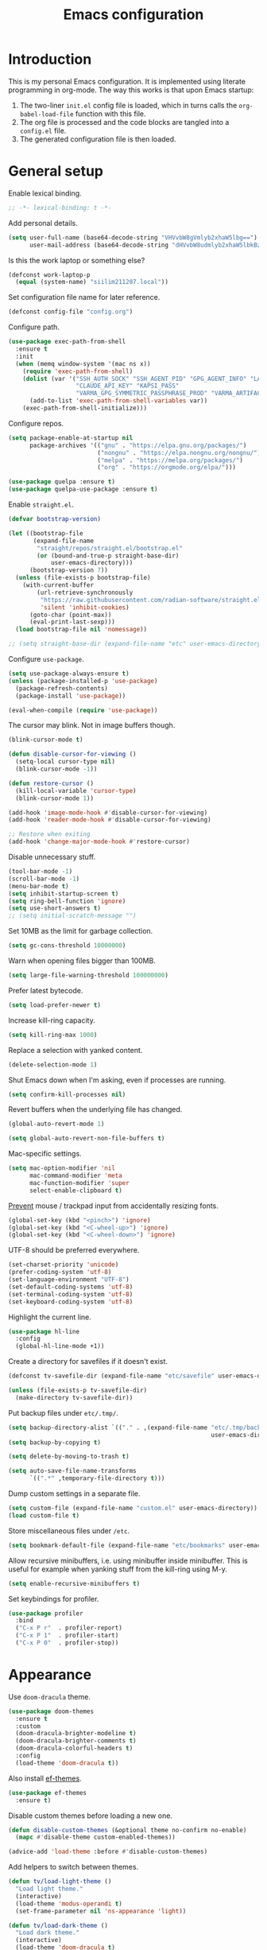 #+title:   Emacs configuration
#+STARTUP: showall

* Introduction

This is my personal Emacs configuration. It is implemented using literate programming in org-mode. The way this works is that upon Emacs startup:

1. The two-liner =init.el= config file is loaded, which in turns calls the =org-babel-load-file= function with this file.
2. The org file is processed and the code blocks are tangled into a =config.el= file.
3. The generated configuration file is then loaded.

* General setup

Enable lexical binding.

#+begin_src emacs-lisp :tangle yes
;; -*- lexical-binding: t -*-
#+end_src

Add personal details.

#+begin_src emacs-lisp :tangle yes
(setq user-full-name (base64-decode-string "VHVvbW8gVmlyb2xhaW5lbg==")
      user-mail-address (base64-decode-string "dHVvbW8udmlyb2xhaW5lbkBzaWlsaS5jb20="))
#+end_src

Is this the work laptop or something else?

#+begin_src emacs-lisp :tangle yes
(defconst work-laptop-p
  (equal (system-name) "siilim211207.local"))
#+end_src

Set configuration file name for later reference.

#+begin_src emacs-lisp :tangle yes
(defconst config-file "config.org")
#+end_src

Configure path.

#+begin_src emacs-lisp :tangle yes
(use-package exec-path-from-shell
  :ensure t
  :init
  (when (memq window-system '(mac ns x))
    (require 'exec-path-from-shell)
    (dolist (var '("SSH_AUTH_SOCK" "SSH_AGENT_PID" "GPG_AGENT_INFO" "LANG" "LC_CTYPE" "JAVA_HOME" "MAVEN_OPTS" "VARMA_GPG_SYMMETRIC_PASSPHRASE"
                   "CLAUDE_API_KEY" "KAPSI_PASS"
                   "VARMA_GPG_SYMMETRIC_PASSPHRASE_PROD" "VARMA_ARTIFACTORY_USERNAME" "VARMA_ARTIFACTORY_PASSWORD" "VARMA_ELAMA_BOT_USERNAME" "VARMA_ELAMA_BOT_PASSWORD"))
      (add-to-list 'exec-path-from-shell-variables var))
    (exec-path-from-shell-initialize)))
#+end_src

Configure repos.

#+begin_src emacs-lisp :tangle yes
(setq package-enable-at-startup nil
      package-archives '(("gnu" . "https://elpa.gnu.org/packages/")
                         ("nongnu" . "https://elpa.nongnu.org/nongnu/")
                         ("melpa" . "https://melpa.org/packages/")
                         ("org" . "https://orgmode.org/elpa/")))

(use-package quelpa :ensure t)
(use-package quelpa-use-package :ensure t)
#+end_src

Enable =straight.el=.

#+begin_src emacs-lisp :tangle yes
(defvar bootstrap-version)

(let ((bootstrap-file
       (expand-file-name
        "straight/repos/straight.el/bootstrap.el"
        (or (bound-and-true-p straight-base-dir)
            user-emacs-directory)))
      (bootstrap-version 7))
  (unless (file-exists-p bootstrap-file)
    (with-current-buffer
        (url-retrieve-synchronously
         "https://raw.githubusercontent.com/radian-software/straight.el/develop/install.el"
         'silent 'inhibit-cookies)
      (goto-char (point-max))
      (eval-print-last-sexp)))
  (load bootstrap-file nil 'nomessage))

;; (setq straight-base-dir (expand-file-name "etc" user-emacs-directory))
#+end_src

Configure =use-package=.

#+begin_src emacs-lisp :tangle yes
(setq use-package-always-ensure t)
(unless (package-installed-p 'use-package)
  (package-refresh-contents)
  (package-install 'use-package))

(eval-when-compile (require 'use-package))
#+end_src

The cursor may blink. Not in image buffers though.

#+begin_src emacs-lisp :tangle yes
(blink-cursor-mode t)

(defun disable-cursor-for-viewing ()
  (setq-local cursor-type nil)
  (blink-cursor-mode -1))

(defun restore-cursor ()
  (kill-local-variable 'cursor-type)
  (blink-cursor-mode 1))

(add-hook 'image-mode-hook #'disable-cursor-for-viewing)
(add-hook 'reader-mode-hook #'disable-cursor-for-viewing)

;; Restore when exiting
(add-hook 'change-major-mode-hook #'restore-cursor)
#+end_src

Disable unnecessary stuff.

#+begin_src emacs-lisp :tangle yes
(tool-bar-mode -1)
(scroll-bar-mode -1)
(menu-bar-mode t)
(setq inhibit-startup-screen t)
(setq ring-bell-function 'ignore)
(setq use-short-answers t)
;; (setq initial-scratch-message "")
#+end_src

Set 10MB as the limit for garbage collection.

#+begin_src emacs-lisp :tangle yes
(setq gc-cons-threshold 10000000)
#+end_src

Warn when opening files bigger than 100MB.

#+begin_src emacs-lisp :tangle yes
(setq large-file-warning-threshold 100000000)
#+end_src

Prefer latest bytecode.

#+begin_src emacs-lisp :tangle yes
(setq load-prefer-newer t)
#+end_src

Increase kill-ring capacity.

#+begin_src emacs-lisp :tangle yes
(setq kill-ring-max 1000)
#+end_src

Replace a selection with yanked content.

#+begin_src emacs-lisp :tangle yes
(delete-selection-mode 1)
#+end_src

Shut Emacs down when I'm asking, even if processes are running.

#+begin_src emacs-lisp :tangle yes
(setq confirm-kill-processes nil)
#+end_src

Revert buffers when the underlying file has changed.

#+begin_src emacs-lisp :tangle yes
(global-auto-revert-mode 1)

(setq global-auto-revert-non-file-buffers t)
#+end_src

Mac-specific settings.

#+begin_src emacs-lisp :tangle yes
(setq mac-option-modifier 'nil
      mac-command-modifier 'meta
      mac-function-modifier 'super
      select-enable-clipboard t)
#+end_src

[[https://lmno.lol/alvaro/hey-mouse-dont-mess-with-my-emacs-font-size][Prevent]] mouse / trackpad input from accidentally resizing fonts.

#+begin_src emacs-lisp :tangle yes
(global-set-key (kbd "<pinch>") 'ignore)
(global-set-key (kbd "<C-wheel-up>") 'ignore)
(global-set-key (kbd "<C-wheel-down>") 'ignore)
#+end_src

UTF-8 should be preferred everywhere.

#+begin_src emacs-lisp :tangle yes
(set-charset-priority 'unicode)
(prefer-coding-system 'utf-8)
(set-language-environment "UTF-8")
(set-default-coding-systems 'utf-8)
(set-terminal-coding-system 'utf-8)
(set-keyboard-coding-system 'utf-8)
#+end_src

Highlight the current line.

#+begin_src emacs-lisp :tangle yes
(use-package hl-line
  :config
  (global-hl-line-mode +1))
#+end_src

Create a directory for savefiles if it doesn't exist.

#+begin_src emacs-lisp :tangle yes
(defconst tv-savefile-dir (expand-file-name "etc/savefile" user-emacs-directory))

(unless (file-exists-p tv-savefile-dir)
  (make-directory tv-savefile-dir))
#+end_src

Put backup files under =etc/.tmp/=.

#+begin_src emacs-lisp :tangle yes
(setq backup-directory-alist `(("." . ,(expand-file-name "etc/.tmp/backups/"
                                                         user-emacs-directory))))
(setq backup-by-copying t)

(setq delete-by-moving-to-trash t)

(setq auto-save-file-name-transforms
      `((".*" ,temporary-file-directory t)))
#+end_src

Dump custom settings in a separate file.

#+begin_src emacs-lisp :tangle yes
(setq custom-file (expand-file-name "custom.el" user-emacs-directory))
(load custom-file t)
#+end_src

Store miscellaneous files under =/etc=.

#+begin_src emacs-lisp :tangle yes
(setq bookmark-default-file (expand-file-name "etc/bookmarks" user-emacs-directory))
#+end_src

Allow recursive minibuffers, i.e. using minibuffer inside minibuffer. This is useful for example when yanking stuff from the kill-ring using M-y.

#+begin_src emacs-lisp :tangle yes
(setq enable-recursive-minibuffers t)
#+end_src

Set keybindings for profiler.

#+begin_src emacs-lisp :tangle yes
(use-package profiler
  :bind
  ("C-x P r"  . profiler-report)
  ("C-x P 1"  . profiler-start)
  ("C-x P 0"  . profiler-stop))
#+end_src

* Appearance

Use =doom-dracula= theme.

#+begin_src emacs-lisp :tangle yes
(use-package doom-themes
  :ensure t
  :custom
  (doom-dracula-brighter-modeline t)
  (doom-dracula-brighter-comments t)
  (doom-dracula-colorful-headers t)
  :config
  (load-theme 'doom-dracula t))
#+end_src

Also install [[https://protesilaos.com/emacs/ef-themes][ef-themes]].

#+begin_src emacs-lisp :tangle yes
(use-package ef-themes
  :ensure t)
#+end_src

Disable custom themes before loading a new one.

#+begin_src emacs-lisp :tangle yes
(defun disable-custom-themes (&optional theme no-confirm no-enable)
  (mapc #'disable-theme custom-enabled-themes))

(advice-add 'load-theme :before #'disable-custom-themes)
#+end_src

Add helpers to switch between themes.

#+begin_src emacs-lisp :tangle yes
(defun tv/load-light-theme ()
  "Load light theme."
  (interactive)
  (load-theme 'modus-operandi t)
  (set-frame-parameter nil 'ns-appearance 'light))

(defun tv/load-dark-theme ()
  "Load dark theme."
  (interactive)
  (load-theme 'doom-dracula t)
  (set-frame-parameter nil 'ns-appearance 'dark))
#+end_src

Let's try out Fontaine for setting up fonts.

#+begin_src emacs-lisp :tangle yes
(use-package fontaine
  :ensure t
  :hook
  ((after-init . fontaine-mode)
   (after-init . (lambda ()
                   ;; Set last preset or fall back to desired style from `fontaine-presets'.
                   (fontaine-set-preset (or (fontaine-restore-latest-preset) 'regular)))))
  :config
  (setq fontaine-presets
        '((small
           :default-height 100)
          (regular) ; like this it uses all the fallback values and is named `regular'
          (medium
           :default-family "JetBrains Mono"
           :default-height 140
           :fixed-pitch-family "JetBrains Mono"
           :variable-pitch-family "SF Pro")
          (large
           :default-height 200)
          (presentation
           :default-height 180)
          (jumbo
           :inherit medium
           :default-height 260)
          (t
           :default-family "SF Mono"
           :default-weight regular
           :default-slant normal
           :default-width normal
           :default-height 140

           :fixed-pitch-family "JetBrains Mono"
           :fixed-pitch-weight nil
           :fixed-pitch-slant nil
           :fixed-pitch-width nil
           :fixed-pitch-height 180

           :fixed-pitch-serif-family nil
           :fixed-pitch-serif-weight nil
           :fixed-pitch-serif-slant nil
           :fixed-pitch-serif-width nil
           :fixed-pitch-serif-height 1.2

           :variable-pitch-family "IBM Plex Sans"
           :variable-pitch-weight nil
           :variable-pitch-slant nil
           :variable-pitch-width nil
           :variable-pitch-height 150

           :bold-family nil
           :bold-slant nil
           :bold-weight bold
           :bold-width nil
           :bold-height 1.0

           :italic-family nil
           :italic-weight nil
           :italic-slant italic
           :italic-width nil
           :italic-height 1.0

           :line-spacing nil))))

(set-face-attribute 'font-lock-comment-face nil :slant 'italic)
(set-face-attribute 'font-lock-keyword-face nil :slant 'italic)
#+end_src

Tabs should never ever be used for indentation. If they are, they should look silly.

#+begin_src emacs-lisp :tangle yes
(setq-default tab-width 8)
(setq-default indent-tabs-mode nil)
#+end_src

Require a newline at the end.

#+begin_src emacs-lisp :tangle yes
(setq require-final-newline t)
#+end_src

#+begin_src emacs-lisp :tangle yes
(setq-default sentence-end-double-space nil)
#+end_src

Maximize the frame on startup.

#+begin_src emacs-lisp :tangle yes
(add-to-list 'initial-frame-alist '(fullscreen . maximized))
#+end_src

No lockfiles.

#+begin_src emacs-lisp :tangle yes
(setq create-lockfiles nil)
#+end_src

Wrap lines by default. I hate horizontal scrolling.

#+begin_src emacs-lisp :tangle yes
(setq global-visual-line-mode t)
#+end_src

Make the titlebar transparent.

#+begin_src emacs-lisp :tangle yes
(add-to-list 'default-frame-alist '(ns-transparent-titlebar . t))
#+end_src

We are using a dark color theme by default, which the title bar should reflect too.

#+begin_src emacs-lisp :tangle yes
(add-to-list 'default-frame-alist '(ns-appearance . dark))
#+end_src

Remove the icon from the titlebar.

#+begin_src emacs-lisp :tangle yes
(setq ns-use-proxy-icon nil)
#+end_src

Suppress compilation warnings.

#+begin_src emacs-lisp :tangle yes
(setq native-comp-async-report-warnings-errors nil)
#+end_src

Moody, a mode line.

#+begin_src emacs-lisp :tangle yes
(use-package moody
  :config
  (moody-replace-mode-line-front-space)
  (moody-replace-mode-line-buffer-identification)
  (moody-replace-vc-mode))

(use-package minions
  :ensure t
  :custom
  (minions-mode-line-lighter "…")
  (minions-mode-line-delimiters '("" . ""))
  :config
  (minions-mode +1))
#+end_src

Scroll smoothly when using a mouse or trackpad. While this for me equals basically never, the [[https://github.com/jdtsmith/ultra-scroll][ultra-scroll]] package seems to be great.

#+begin_src emacs-lisp :tangle yes
;; (package-vc-install '(ultra-scroll :vc-backend Git :url  "https://github.com/jdtsmith/ultra-scroll"))

(defvar us-path "~/dev/ultra-scroll")

(use-package ultra-scroll
  :if (file-directory-p us-path)
  :load-path us-path
  :init (setq scroll-conservatively 101 ; important!
              scroll-margin 0)
  :config
  (ultra-scroll-mode 1))

(unless (file-directory-p us-path)
  (pixel-scroll-precision-mode))
#+end_src

#+begin_src emacs-lisp :tangle yes
(use-package hide-mode-line
  :ensure t)
#+end_src

Use [[https://github.com/wolray/symbol-overlay][symbol-overlay]] mode to highlight symbols matching the one under the cursor.

#+begin_src emacs-lisp :tangle yes
(use-package symbol-overlay
  :ensure t
  :hook (prog-mode . symbol-overlay-mode))
#+end_src

Use =spacious-padding=.

#+begin_src emacs-lisp :tangle yes
(use-package spacious-padding
  :ensure t
  :defer
  :hook (after-init . spacious-padding-mode))
#+end_src

Setup line numbers.

#+begin_src emacs-lisp :tangle yes
(setq display-line-numbers-type 'relative)

(add-hook 'prog-mode-hook #'display-line-numbers-mode)
(add-hook 'conf-mode-hook #'display-line-numbers-mode)
#+end_src

Create missing parent folders automatically. Source: [[https://github.com/bbatsov/emacs.d/blob/master/init.el][bbatsov]].

#+begin_src emacs-lisp :tangle yes
;; auto-create missing folders
(defun er-auto-create-missing-dirs ()
  "Make missing parent directories automatically."
  (let ((target-dir (file-name-directory buffer-file-name)))
    (unless (file-exists-p target-dir)
      (make-directory target-dir t))))

(add-to-list 'find-file-not-found-functions #'er-auto-create-missing-dirs)
#+end_src

We don't want line numbers to be shown in org-mode buffers, apart from this one. Here, also =electric-pair-mode= should be enabled.

#+begin_src emacs-lisp :tangle yes
(add-hook 'org-mode-hook #'(lambda ()
                             (interactive)
                             (when (cl-search config-file (buffer-name))
                               (electric-pair-mode)
                               (display-line-numbers-mode))))
#+end_src

** Presentation-mode

Presentation mode scales font sizes up, which is very useful when showing things in meetings etc.

#+begin_src emacs-lisp :tangle yes
(use-package presentation
  :ensure t)
#+end_src

** Rainbow-mode

Rainbow mode shows color codes as well as some other values (like the value `red' in CSS) in color.

#+begin_src emacs-lisp :tangle yes
(use-package rainbow-mode
  :ensure t
  :hook (prog-mode . rainbow-mode))
#+end_src

** Rainbow delimiters-mode

Rainbow-delimiters are useful in lisps.

#+begin_src emacs-lisp :tangle yes
(use-package rainbow-delimiters
  :ensure t
  :hook (prog-mode . rainbow-delimiters-mode))
#+end_src

** Line spacing

A bit wider line spacing than the default.

#+begin_src emacs-lisp :tangle yes
(setq-default line-spacing 0.15)
#+end_src

** Emacs reader

[[https://codeberg.org/divyaranjan/emacs-reader][Emacs Reader]] aims to be an all-in-one reading solution for various filetypes. It seems to work very well.

#+begin_src emacs-lisp :tangle yes
(setq package-vc-allow-build-commands t)
(use-package reader
  :vc (:url "https://codeberg.org/divyaranjan/emacs-reader"
            :make "all"))
#+end_src

** Olivetti mode

Olivetti mode squeezes the buffer into a column of limited width. This helps readability.

#+begin_src emacs-lisp :tangle yes
(use-package olivetti
  :ensure t
  :custom (olivetti-body-width 94))
#+end_src

** Pulse

#+begin_src emacs-lisp :tangle yes
(use-package pulse
  :ensure nil
  :init
  (defun pulse-line (&rest _)
    "Pulse the current line."
    (pulse-momentary-highlight-one-line (point)))

  (dolist (command '(scroll-up-command
                     scroll-down-command
                     evil-scroll-up
                     evil-scroll-down
                     windmove-left
                     windmove-right
                     windmove-up
                     windmove-down
                     move-to-window-line-top-bottom
                     recenter-top-bottom
                     other-window))
    (advice-add command :after #'pulse-line)))
#+end_src

** Whitespace

Show trailing whitespace.

#+begin_src emacs-lisp :tangle yes
(setq show-trailing-whitespace t)
#+end_src

Make it go away.

#+begin_src emacs-lisp :tangle yes
(add-hook 'before-save-hook #'delete-trailing-whitespace)
#+end_src

** Sudo edit

#+begin_src emacs-lisp :tangle yes
(use-package sudo-edit
  :ensure t
  :defer t
  :config
  (global-set-key (kbd "C-c C-r") 'sudo-edit))
#+end_src

* Tree-sitter

Use =tree-sitter=.

#+begin_src emacs-lisp :tangle yes
(setq treesit-extra-load-path `(,(concat user-emacs-directory "var/tree-sitter-dist/")
                                ,(concat user-emacs-directory "var/tree-sitter")))

(defun tv/turn-on-tree-sitter-mode-if-the-file-is-not-overtly-large ()
  (when (< (buffer-size) 1000000)
    (turn-on-tree-sitter-mode)))

(use-package tree-sitter
  :hook ((tree-sitter-after-on . tree-sitter-hl-mode)
         (prog-mode . tv/turn-on-tree-sitter-mode-if-the-file-is-not-overtly-large))
  :config (require 'tree-sitter-langs)
  ;; This makes every node a link to a section of code
  (setq tree-sitter-debug-jump-buttons t
        ;; and this highlights the entire sub tree in your code
        tree-sitter-debug-highlight-jump-region t))

(use-package tree-sitter-langs
  :ensure t
  :after tree-sitter)

(use-package treesit-auto
  :ensure t
  :custom (treesit-auto-install 'prompt)
  :config
  (treesit-auto-add-to-auto-mode-alist 'all)
  (global-treesit-auto-mode))
#+end_src

* Evil mode

Vim keybindings here.

#+begin_src emacs-lisp :tangle yes
(use-package evil
  :ensure t
  :demand t
  :bind (("<escape>" . keyboard-escape-quit))
  :init
  (setq evil-want-keybinding nil)
  ;; no vim insert bindings
  :config
  (evil-mode 1)
  ;; (evil-set-undo-system 'vundo)
  ;; (evil-set-undo-system 'undo-tree)
  (evil-set-undo-system 'undo-redo)
  (setq evil-undo-system 'undo-fu)
  (setq evil-split-window-below t
        evil-vsplit-window-right t)
  (setq evil-ex-substitute-global t)
  (setq evil-kill-on-visual-paste nil)
  (setq evil-shift-width 2)
  (setq evil-respect-visual-line-mode t)
  (evil-add-command-properties #'flymake-goto-next-error :jump t)
  (evil-add-command-properties #'evil-scroll-up :jump t)
  (evil-add-command-properties #'consult-grep :jump t))

(use-package undo-fu
  :ensure t
  :after evil
  :custom
  (setopt undo-limit (* 13 160000))
  (setopt undo-outer-limit (* 13 24000000))
  (setopt undo-strong-limit (* 13 240000))
  :config
  (setq undo-fu-allow-undo-in-region t))

(use-package undo-fu-session
  :ensure t
  :hook (after-init . undo-fu-session-global-mode)
  :config
  (setq undo-fu-session-incompatible-files '("/COMMIT_EDITMSG\\'" "/git-rebase-todo\\'")
        undo-fu-session-file-limit 10))

(use-package evil-collection
  :ensure t
  :after evil
  :custom (evil-want-integration t)
  :config
  (evil-collection-init))
#+end_src

#+begin_src emacs-lisp :tangle yes
(defconst tv/undo-dir-name "etc/undo")
(defconst tv/undo-dir (expand-file-name tv/undo-dir-name user-emacs-directory))

(unless (file-exists-p tv/undo-dir)
  (make-directory tv/undo-dir))
#+end_src

#+begin_src emacs-lisp :tangle yes
(use-package evil-visual-mark-mode
  :ensure t
  :config
  (evil-visual-mark-mode +1))
#+end_src

Vundo.

#+begin_src emacs-lisp :tangle yes
(use-package vundo
  :commands (vundo)
  :ensure t
  :config
  ;; Take less on-screen space.
  (setq vundo-compact-display t)
  (define-key vundo-mode-map (kbd "l") #'vundo-forward)
  (define-key vundo-mode-map (kbd "<right>") #'vundo-forward)
  (define-key vundo-mode-map (kbd "h") #'vundo-backward)
  (define-key vundo-mode-map (kbd "<left>") #'vundo-backward)
  (define-key vundo-mode-map (kbd "j") #'vundo-next)
  (define-key vundo-mode-map (kbd "<down>") #'vundo-next)
  (define-key vundo-mode-map (kbd "k") #'vundo-previous)
  (define-key vundo-mode-map (kbd "<up>") #'vundo-previous)
  (define-key vundo-mode-map (kbd "<home>") #'vundo-stem-root)
  (define-key vundo-mode-map (kbd "<end>") #'vundo-stem-end)
  (define-key vundo-mode-map (kbd "q") #'vundo-quit)
  (define-key vundo-mode-map (kbd "C-g") #'vundo-quit)
  (define-key vundo-mode-map (kbd "RET") #'vundo-confirm))

(with-eval-after-load 'evil (evil-define-key 'normal 'global (kbd "C-M-u") 'vundo))
#+end_src

Evil-surround.

#+begin_src emacs-lisp :tangle yes
(use-package evil-surround
  :ensure t
  :after evil
  :config
  (global-evil-surround-mode 1))
#+end_src

Evil-matchit.

#+begin_src emacs-lisp :tangle yes
(use-package evil-matchit
  :ensure t
  :after evil
  :config
  (global-evil-matchit-mode 1))
#+end_src

Comment out / in stuff easily.

#+begin_src emacs-lisp :tangle yes
(use-package evil-commentary
  :ensure t
  :after evil
  :config
  (evil-commentary-mode))
#+end_src

=evil-owl= provides a view to register contents.

#+begin_src emacs-lisp :tangle yes
(use-package evil-owl
  :ensure t
  :after evil
  :config
  (setq evil-owl-max-string-length 500)
  (setq evil-owl-idle-delay 0.5)
  (add-to-list 'display-buffer-alist
               '("*evil-owl*"
                 (display-buffer-in-side-window)
                 (side . bottom)
                 (window-height . 0.3)))
  (evil-owl-mode))
#+end_src

#+begin_src emacs-lisp :tangle yes
(with-eval-after-load 'evil
  (defalias #'forward-evil-word #'forward-evil-symbol)
  ;; make evil-search-word look for symbol rather than word boundaries
  (setq-default evil-symbol-word-search t)
  (define-key isearch-mode-map (kbd "<up>") 'isearch-ring-retreat)
  (define-key isearch-mode-map (kbd "<down>") 'isearch-ring-advance))
#+end_src

This maybe fixes some indentation issues in org mode.

#+begin_src emacs-lisp :tangle yes
(setq evil-want-c-i-jump nil)
#+end_src

[[https://zck.org/balance-emacs-windows][Balance]] windows automatically.

#+begin_src emacs-lisp :tangle yes
(seq-doseq (fn (list #'split-window #'delete-window))
  (advice-add fn
              :after
              #'(lambda (&rest _args) (balance-windows))))
#+end_src

* Version control

Magit is the Git package.

#+begin_src emacs-lisp :tangle yes
(defun tv/kill-magit-diff-buffer-in-current-repo (&rest _)
  "Delete the magit-diff buffer related to the current repo."
  (let ((magit-diff-buffer-in-current-repo
         (magit-mode-get-buffer 'magit-diff-mode)))
    (kill-buffer magit-diff-buffer-in-current-repo)))

(defun tv/mu-magit-kill-buffers ()
  "Restore window configuration and kill all Magit buffers."
  (interactive)
  (let ((buffers (magit-mode-get-buffers)))
    (magit-restore-window-configuration)
    (mapc #'kill-buffer buffers)))

(use-package magit
  :defer
  :ensure t
  :config
  (add-hook 'git-commit-setup-hook
            (lambda ()
              (add-hook 'with-editor-post-finish-hook
                        #'tv/kill-magit-diff-buffer-in-current-repo
                        nil t)))
  (evil-define-key 'normal magit-status-mode-map
    "C-l" #'evil-window-right
    "C-h" #'evil-window-left
    "C-k" #'evil-window-prev
    "C-j" #'evil-window-next
    "q" #'tv/mu-magit-kill-buffers)
  (add-hook 'magit-post-refresh-hook
            #'git-gutter:update-all-windows))

(use-package git-gutter
  :ensure t
  :defer
  :hook (after-init . global-git-gutter-mode))

(use-package git-timemachine
  :ensure t
  :defer
  :bind (("s-g" . git-timemachine)))
#+end_src

* Keybindings

Use =which-key=, in minibuffer.

#+begin_src emacs-lisp :tangle yes
(use-package which-key
  :ensure t
  :hook (after-init . which-key-mode)
  :custom
  (which-key-idle-delay 0.5)
  :config
  (which-key-setup-minibuffer))
#+end_src

Make =ESC= quit wherever possible.

#+begin_src emacs-lisp :tangle yes
(defun minibuffer-keyboard-quit ()
  "Abort recursive edit.
In Delete Selection mode, if the mark is active, just deactivate it;
then it takes a second \\[keyboard-quit] to abort the minibuffer."
  (interactive)
  (if (and delete-selection-mode transient-mark-mode mark-active)
      (setq deactivate-mark  t)
    (when (get-buffer "*Completions*") (delete-windows-on "*Completions*"))
    (abort-recursive-edit)))

(define-key evil-normal-state-map [escape] 'keyboard-quit)
(define-key evil-visual-state-map [escape] 'keyboard-quit)
(define-key minibuffer-local-map [escape] 'minibuffer-keyboard-quit)
(define-key minibuffer-local-ns-map [escape] 'minibuffer-keyboard-quit)
(define-key minibuffer-local-completion-map [escape] 'minibuffer-keyboard-quit)
(define-key minibuffer-local-must-match-map [escape] 'minibuffer-keyboard-quit)
(define-key minibuffer-local-isearch-map [escape] 'minibuffer-keyboard-quit)
#+end_src

A handful of bindings inspired by Doom Emacs / Spacemacs.

#+begin_src emacs-lisp :tangle yes
(evil-set-leader 'normal (kbd "SPC"))

(defvar my-leader-map (make-sparse-keymap)
  "Keymap for \"leader key\" shortcuts.")

(define-key evil-normal-state-map (kbd "SPC") my-leader-map)
(define-key my-leader-map "b" 'list-buffers)
(define-key evil-normal-state-map (kbd "SPC h") help-map)
(define-key my-leader-map (kbd "RET") 'consult-bookmark)
(define-key my-leader-map "<" 'consult-buffer)
(define-key my-leader-map "z" 'consult-recent-file)
(define-key my-leader-map "," 'avy-goto-char-timer)
(define-key my-leader-map "." 'consult-line)
(define-key my-leader-map "x" 'consult-imenu)
;; Grep from all open buffers
(define-key my-leader-map "-" 'swiper-all)
#+end_src

A handful of must-have keybindings for me.

#+begin_src emacs-lisp :tangle yes
(evil-define-key 'normal 'global (kbd "ö") 'save-buffer)
(evil-define-key 'normal 'global (kbd "ä") 'delete-other-windows)
;; Grep across open buffers by setting "." as the file regex.
(evil-define-key 'normal 'global (kbd "M-ä") 'multi-occur-in-this-mode)
(evil-define-key 'normal 'global (kbd "C-ä") 'split-window-right)
(evil-define-key 'normal 'global (kbd "C-ö") 'split-window-below)
(evil-define-key 'normal 'global (kbd "Ö") 'xref-find-definitions)
(evil-define-key 'normal 'global (kbd "å") 'consult-yank-pop)
(evil-define-key 'normal 'global (kbd "Å") 'consult-org-heading)
(evil-define-key 'normal 'global (kbd "M-ö") 'evil-end-of-line) ;; $ is too unwieldy on a Scandinavian keyboard
(evil-define-key 'normal 'global (kbd "¨") 'evil-search-forward)

(evil-define-key 'normal 'global (kbd "C-j") 'evil-window-next)
(evil-define-key 'normal 'global (kbd "C-k") 'evil-window-prev)
(evil-define-key 'normal 'global (kbd "C-h") 'evil-window-left) ;; Yes! I did it, rebound C-h. SPC h in normal mode is the alternative.
(evil-define-key 'normal 'global (kbd "C-l") 'evil-window-right)
(evil-define-key 'insert 'global (kbd "C-j") 'evil-window-next)
(evil-define-key 'insert 'global (kbd "C-k") 'evil-window-prev)
(evil-define-key 'insert 'global (kbd "C-h") 'evil-window-left)
(evil-define-key 'insert 'global (kbd "C-l") 'evil-window-right)

(evil-define-key 'normal 'global (kbd "C-u") 'evil-scroll-up)
(evil-define-key 'normal 'global (kbd "DEL") 'paredit-splice-sexp)
(evil-define-key 'normal 'global (kbd "´") 'kill-buffer)
(evil-define-key 'normal 'global (kbd "C-M--") 'ibuffer)
(evil-define-key 'normal 'global (kbd "C-M--") 'ibuffer)
#+end_src

Prevent the "Text is read only" message when pressing backspace in minibuffer ([[https://emacs.stackexchange.com/questions/66589/how-to-prevent-text-is-read-only-when-in-minibuffer?newreg=e978077fa67744548d4395e6d7a973b5][source]]).

#+begin_src emacs-lisp :tangle yes
(defun backward-delete-char-stop-at-read-only (n &optional killflag)
  "Do as `backward-delete-char' but stop at read-only text."
  (interactive "p\nP")
  (unless (or (get-text-property (point) 'read-only)
          (eq (point) (point-min))
          (get-text-property (1- (point)) 'read-only))
    (setq n (min (- (point) (point-min)) n))
    (setq n (- (point) (previous-single-property-change (point) 'read-only nil (- (point) n))))
    (backward-delete-char n killflag)))

(define-key minibuffer-local-map (kbd "DEL") #'backward-delete-char-stop-at-read-only)
#+end_src

Frame management.

#+begin_src emacs-lisp :tangle yes
(evil-define-key 'normal 'global (kbd "M-§") 'other-frame)
(evil-define-key 'normal 'global (kbd "M-n") 'make-frame)
(evil-define-key 'normal 'global (kbd "M-°") 'delete-frame)
#+end_src

Window management. Source: [[https://www.masteringemacs.org/article/demystifying-emacs-window-manager][Mastering Emacs]].

#+begin_src emacs-lisp :tangle yes
(setq switch-to-buffer-obey-display-actions t)
(setq switch-to-buffer-in-dedicated-window 'pop)

(defun tv/toggle-window-dedication ()
  "Toggles window dedication in the selected window."
  (interactive)
  (set-window-dedicated-p (selected-window)
                          (not (window-dedicated-p (selected-window)))))
#+end_src

Easy buffer switching.

#+begin_src emacs-lisp :tangle yes
(evil-define-key 'normal 'global (kbd "C-M-l") 'next-buffer)
(evil-define-key 'normal 'global (kbd "C-M-h") 'previous-buffer)
#+end_src

Jump to previous positions from the mark ring by repeating the command.

#+begin_src emacs-lisp :tangle yes
(setq set-mark-command-repeat-pop t)
#+end_src

* AI

** Gptel

Let's try whether this could be useful. Gptel is a light-weight LLM client supporting multiple backends.

#+begin_src emacs-lisp :tangle yes
(use-package gptel
  :if work-laptop-p
  :ensure t
  :defer
  :config
  (setq
   gptel-model 'claude-3-7-sonnet-20250219
   gptel-backend (gptel-make-anthropic "Claude"
                   :stream t
                   :key (getenv "CLAUDE_API_KEY"))))
#+end_src

* Media playback

** Ready player mode

Trying [[https://github.com/xenodium/ready-player][this]] out. [[https://xenodium.com/a-tour-of-ready-player-mode][Seems]] like a nice way to play music and other media directly from Emacs.

#+begin_src emacs-lisp :tangle yes
(use-package ready-player
  :ensure t
  :defer
  :custom
  (ready-player-my-media-collection-location "/Volumes/Musumusa/musa/Music/")
  (ready-player-ask-for-project-sustainability nil)
  (ready-player-hide-modeline nil)
  :bind (:map ready-player-minor-mode-map
              ("RET" . ready-player-menu))
  :config
  (when (memq system-type '(darwin))
    (set-fontset-font t nil "SF Pro Display" nil 'append)
    (ready-player-macos-use-sf-symbols)))
#+end_src

* Flycheck

#+begin_src emacs-lisp :tangle yes
(use-package flycheck
  :ensure t
  :defer
  :bind (:map flycheck-mode-map
              ("C-c C-n" . flycheck-next-error)
              ("C-c C-p" . flycheck-previous-error)))
#+end_src

* Ibuffer-projectile

Sort =ibuffer= by project.

#+begin_src emacs-lisp :tangle yes
(use-package ibuffer-projectile
  :ensure t
  :hook (ibuffer-hook . (lambda ()
                          (ibuffer-projectile-set-filter-groups)
                          (unless (eq ibuffer-sorting-mode 'alphabetic)
                            (ibuffer-do-sort-by-alphabetic)))))
#+end_src


* Programming languages

** Bash

Use LSP when editing shell scripts.

#+begin_src emacs-lisp :tangle yes
(add-hook 'bash-ts-mode-hook #'lsp)
(setq sh-basic-offset 4)
#+end_src

[[https://github.com/bats-core/bats-core][Bats]] is a testing framework for Bash. =.bats=-files should be considered as Bash files.

#+begin_src emacs-lisp :tangle yes
(add-to-list 'auto-mode-alist '("\\.bats\\'" . bash-ts-mode))
#+end_src

** Clojure

Configure the necessary packages.

#+begin_src emacs-lisp :tangle yes
(use-package paredit
  :ensure t
  :config
  (add-hook 'emacs-lisp-mode-hook #'paredit-mode)
  ;; enable in the *scratch* buffer
  (add-hook 'lisp-interaction-mode-hook #'paredit-mode)
  (add-hook 'lisp-mode-hook #'paredit-mode))

(defun initialize-kondo ()
  (dolist (checker '(clj-kondo-clj clj-kondo-cljs clj-kondo-cljc clj-kondo-edn))
    (setq flycheck-checkers (cons checker (delq checker flycheck-checkers)))))

(defun my-clojure-mode-hook ()
  (let ((modes (list #'paredit-mode #'subword-mode #'electric-pairs-mode
                     #'rainbow-delimiters-mode #'flycheck-mode
                     #'subword-mode)))
    (dolist (mode modes)
      (mode 1))))

(use-package clojure-mode
  :ensure t
  :config
  (define-clojure-indent
   (returning 1)
   (testing-dynamic 1)
   (testing-print 1)
   (POST 2)
   (GET 2)
   (PATCH 2)
   (PUT 2)))

(use-package inf-clojure
  :ensure t
  :config
  (add-hook 'inf-clojure-mode-hook #'paredit-mode)
  (add-hook 'inf-clojure-mode-hook #'rainbow-delimiters-mode))

(use-package cider
  :ensure t
  :config
  (setq nrepl-log-messages t)
  (add-hook 'cider-repl-mode-hook #'paredit-mode)
  (add-hook 'cider-repl-mode-hook #'rainbow-delimiters-mode))

(defun my-cider-repl-mode-hook ()
  (paredit-mode 1)
  (evil-local-set-key 'insert (kbd "C-<return>") 'paredit-RET)
  (evil-local-set-key 'insert (kbd "RET") 'cider-repl-closing-return)
  (setq cider-repl-buffer-size-limit 20000))

(setq gc-cons-threshold (* 100 1024 1024)
      read-process-output-max (* 1024 1024)
      cider-font-lock-dynamically nil
      cider-repl-buffer-size-limit 1000
      ;; lsp-lens-enable nil ; Show the "1 references" etc text above definitions.
      ;; lsp-enable-indentation nil ; uncomment to use cider indentation instead of lsp
      ;; lsp-completion-enable nil ; uncomment to use cider completion instead of lsp
      )

(add-hook 'cider-repl-mode-hook #'my-cider-repl-mode-hook)
;; (add-hook 'clojure-ts-mode-hook #'my-clojure-mode-hook)

(add-hook 'clojurescript-mode-hook #'paredit-mode)
(add-hook 'clojurescript-mode-hook #'subword-mode)
(add-hook 'clojurescript-mode-hook #'flycheck-mode)
(add-hook 'clojurescript-mode-hook #'rainbow-delimiters-mode)
(add-hook 'clojurescript-mode-hook #'electric-pair-mode)
(add-hook 'clojure-mode-hook #'lsp)
(add-hook 'clojurescript-mode-hook #'lsp)
(add-hook 'clojure-mode-hook #'hs-minor-mode)
(add-hook 'clojurescript-mode-hook #'hs-minor-mode)
#+end_src

Configure [[https://github.com/ericdallo/jet.el][jet.el]].

#+begin_src emacs-lisp :tangle yes
(use-package jet
  :ensure t
  :defer)
#+end_src

Set keybindings.

#+begin_src emacs-lisp :tangle yes
(evil-define-key 'normal clojure-mode-map
  "°" #'cider-eval-buffer
  "§" #'cider-eval-defun-at-point
  "Ö" #'cider-find-var
  "q" #'cider-popup-buffer-quit
  "K" #'cider-doc)
#+end_src

** Haskell

Haskell configs. Locally remap the =font-lock-keyword-face= attribute, since slanted keywords (especially operators like pipes for guards) look silly in Haskell.

#+begin_src emacs-lisp :tangle yes
(use-package haskell-mode
  :ensure t
  :defer
  :hook ((haskell-mode . lsp)
         (haskell-mode . (lambda ()
                           (setq lsp-enable-completion-at-point nil)
                           (face-remap-add-relative 'font-lock-keyword-face nil :slant 'normal)))))

(use-package lsp-haskell
  :after haskell-mode
  :ensure t
  :defer)
#+end_src

** SQL

#+begin_src emacs-lisp :tangle yes
(setq sql-postgres-login-params nil)

(setq lsp-sqls-workspace-config-path nil)

(defun tv/maybe-highlight-ms-sql-kws ()
  "Highlight MS SQL keywords when it's certain that's the dialect we're
working with."
  (when (cl-search "umaija" (buffer-file-name))
    (sql-highlight-ms-keywords)))
#+end_src

#+begin_src emacs-lisp :tangle yes
(use-package sql
  :ensure t
  :hook ((sql-mode. lsp))
  :defer
  :config
  (setq lsp-sqls-workspace-config-path nil)
  (tv/maybe-highlight-ms-sql-kws))
#+end_src

Use [[https://github.com/alex-hhh/emacs-sql-indent][Emacs SQL indent]] minor mode.

#+begin_src emacs-lisp :tangle yes
(use-package sql-indent
  :ensure t
  :after sql
  :defer)
#+end_src

Sqlup-mode capitalizes SQL keywords automatically. Note that is has a [[https://github.com/Trevoke/sqlup-mode.el/issues/69][bug]] which might accidentally capitalize quoted strings. This has bitten me previously but I currently sometimes use this to format selections of SQL.

#+begin_src emacs-lisp :tangle yes
(use-package sqlup-mode
  :ensure t
  :after sql
  :defer)
#+end_src

Custom functions for formatting SQL code.

#+begin_src emacs-lisp :tangle yes
(defun tv/format-sql-buffer ()
  "Since there's some bug that breaks the indentation (`sqlind-indent-line`
specifically) when running it with `newline-and-indent`, I've resorted
to this hack to run the indentation and capitalization for the whole buffer."
  (interactive)
  (sqlind-minor-mode)
  (indent-region (point-min) (point-max))
  (sqlup-capitalize-keywords-in-buffer)
  (setq sqlind-minor-mode nil)
  (progn
    (kill-local-variable 'indent-line-function)
    (kill-local-variable 'align-mode-rules-list)))
#+end_src

** Emacs Lisp

Elisp keybindings.

#+begin_src emacs-lisp :tangle yes
(evil-define-key 'normal emacs-lisp-mode-map
  "°" 'eval-buffer
  "§" 'eval-defun)

(evil-define-key 'normal lisp-interaction-mode-map
  "°" 'eval-buffer
  "§" 'eval-defun)

(use-package ielm
  :config
  (add-hook 'ielm-mode-hook #'rainbow-delimiters-mode)
  (add-hook 'ielm-mode-hook #'(lambda ()
                                (setq-local corfu-auto nil)
                                (corfu-mode))))

(add-hook 'emacs-lisp-mode-hook #'(lambda ()
                                    (unless (string= (buffer-name) "*scratch*")
                                      (flycheck-mode))))
#+end_src

** Typescript

#+begin_src emacs-lisp :tangle yes
(use-package typescript-mode
  :ensure t
  :defer
  :custom
  (typescript-indent-level 2))
#+end_src

** Java

#+begin_src emacs-lisp :tangle yes
(use-package lsp-java :config (add-hook 'java-mode-hook 'lsp))
(use-package dap-mode :after lsp-mode :config (dap-auto-configure-mode))
(use-package dap-java :ensure nil)
#+end_src

** Python

#+begin_src emacs-lisp :tangle yes
(use-package python-black
  :ensure t
  :after python
  :hook ((python-mode . python-black-on-save-mode)
         (python-mode . lsp)
         (python-ts-mode . python-black-on-save-mode)
         (python-ts-mode . lsp))
  :config (setq lsp-pylsp-plugins-flake8-ignore '("D103" "D100" "D105")))

;; (add-hook 'python-mode-hook #'lsp)
;; (add-hook 'python-ts-mode-hook #'lsp)
#+end_src

** Groovy

#+begin_src emacs-lisp :tangle yes
(use-package groovy-mode
  :ensure t)
#+end_src

* LSP-mode

#+begin_src emacs-lisp :tangle yes
(use-package lsp-mode
  :hook ((lsp-mode . lsp-enable-which-key-integration))
  :config (setq lsp-completion-enable-additional-text-edit nil
                lsp-lens-enable t
                lsp-auto-guess-root t
                lsp-headerline-breadcrumb-enable nil
                lsp-modeline-code-actions-enable t))
#+end_src

* Eldoc

#+begin_src emacs-lisp :tangle yes
(setq eldoc-echo-area-use-multiline-p nil)
#+end_src

* Verb

#+begin_src emacs-lisp :tangle yes
(use-package verb
  :ensure t
  :defer)
#+end_src

* No littering

#+begin_src emacs-lisp :tangle yes
(use-package no-littering
  :ensure t)
#+end_src

* Counsel-etags

This makes etags work, i.e. allows us to jump to definitions.

#+begin_src emacs-lisp :tangle yes
(use-package counsel-etags
  :ensure t
  :bind (("C-]" . counsel-etags-find-tag-at-point))
  :init
  (add-hook 'prog-mode-hook
            (lambda ()
              (add-hook 'after-save-hook
                        'counsel-etags-virtual-update-tags 'append 'local)))
  :config
  (setq counsel-etags-update-interval 60)
  (push "build" counsel-etags-ignore-directories))
#+end_src

* Editorconfig

Pick up formatting settings from =.editorconfig= files.

#+begin_src emacs-lisp :tangle yes
(use-package editorconfig
  :ensure t
  :config
  (editorconfig-mode 1))
#+end_src

* Ripgrep

Ripgrep package is needed for =projectile-ripgrep= to be usable.

#+begin_src emacs-lisp :tangle yes
(use-package ripgrep
  :ensure t
  :config
  (evil-define-key 'normal 'global "Ä" #'consult-ripgrep))
#+end_src

* Wgrep

Writable grep. This makes possible to use workflows for search and replace like:

1. Do a grep (e.g. =projectile-ripgrep=).
2. =wgrep-change-to-wgrep-mode= (or =i=).
3. =query-replace-regexp=

#+begin_src emacs-lisp :tangle yes
(use-package wgrep
  :ensure t
  :after evil-collection
  :config
  (evil-collection-define-key 'normal 'wgrep-mode-map
    "d" 'wgrep-mark-deletion
    "U" 'wgrep-remove-all-change))
#+end_src

* Completion

** Vertico

#+begin_src emacs-lisp :tangle yes
(use-package vertico
  :ensure t
  :hook (rfn-eshadow-update-overlay . vertico-directory-tidy)
  :init
  (vertico-mode)
  (setq vertico-cycle t))

(use-package vertico-multiform
  :ensure nil
  :hook (after-init . vertico-multiform-mode))
#+end_src

** Dabbrev

#+begin_src emacs-lisp :tangle yes
(use-package dabbrev
  :custom
  (dabbrev-upcase-means-case-search t)
  (dabbrev-check-all-buffers nil)
  (dabbrev-check-other-buffers t)
  (dabbrev-friend-buffer-function 'dabbrev--same-major-mode-p)
  (dabbrev-ignored-buffer-regexps '("\\.\\(?:pdf\\|jpe?g\\|png\\)\\'")))
#+end_src

** Corfu

#+begin_src emacs-lisp :tangle yes
(use-package corfu
  :ensure t
  ;; Optional customizations
  :custom
  (corfu-cycle t)                ;; Enable cycling for `corfu-next/previous'
  (corfu-auto t)               ;; Enable auto completion
  (corfu-auto-prefix 2)
  (corfu-auto-delay 0.4)
  (corfu-on-exact-match 'insert) ;; Insert when there's only one match
  (corfu-quit-no-match t)        ;; Quit when there is no bind
  :init
  (setq corfu-quit-at-boundary 'separator)
  (global-corfu-mode)
  (corfu-popupinfo-mode)
  (corfu-history-mode))

(use-package cape
  :ensure t
  :init
  (setq cape-dabbrev-min-length 2)
  (setq cape-dabbrev-check-other-buffers 'cape--buffers-major-mode)
  (add-to-list 'completion-at-point-functions #'cape-dabbrev)
  (add-to-list 'completion-at-point-functions #'cape-keyword)
  (add-to-list 'completion-at-point-functions #'cape-history)
  (add-to-list 'completion-at-point-functions #'cape-file)
  (add-to-list 'completion-at-point-functions #'cape-elisp-block)

  (defun corfu-enable-always-in-minibuffer ()
    "Enable Corfu in the minibuffer if Vertico/Mct are not active."
    (unless (or (bound-and-true-p mct--active)
                (bound-and-true-p vertico--input)
                (eq (current-local-map) read-passwd-map))
      (setq-local corfu-auto nil) ;; Enable/disable auto completion
      (setq-local corfu-echo-delay nil ;; Disable automatic echo and popup
                  corfu-popupinfo-delay nil)
      (corfu-mode 1)))

  (add-hook 'minibuffer-setup-hook #'corfu-enable-always-in-minibuffer 1)
  :bind ("C-c SPC" . cape-dabbrev))

(use-package emacs
  :init
  ;; TAB cycle if there are only few candidates
  (setq completion-cycle-threshold 3)
  ;; :hook ((prog-mode-hook . completion-preview-mode)
  ;;     (text-mode-hook . completion-preview-mode))
  ;; Emacs 28: Hide commands in M-x which do not apply to the current mode.
  ;; Corfu commands are hidden, since they are not supposed to be used via M-x.
  ;; (setq read-extended-command-predicate
  ;;       #'command-completion-default-include-p)

  ;; Enable indentation+completion using the TAB key.
  ;; `completion-at-point' is often bound to M-TAB.
  (setq tab-always-indent 'complete))
#+end_src

Enable Corfu in minibuffers. Source: [[https://github.com/yantar92/emacs-config/blob/master/config.org][Ihor.]]

#+begin_src emacs-lisp :tangle yes
(use-package corfu
  :init
  (defun corfu-enable-in-minibuffer ()
    "Enable Corfu in the minibuffer."
    (when (local-variable-p 'completion-at-point-functions)
      ;; (setq-local corfu-auto nil) ;; Enable/disable auto completion
      (setq-local corfu-echo-delay nil ;; Disable automatic echo and popup
                  corfu-popupinfo-delay nil)
      (corfu-mode 1)))
  (add-hook 'minibuffer-setup-hook #'corfu-enable-in-minibuffer))
#+end_src

** Orderless

#+begin_src emacs-lisp :tangle yes
(use-package orderless
  :ensure t
  :init
  (setq completion-styles '(orderless basic)
        completion-category-defaults nil
        completion-category-overrides '((file (styles partial-completion)))))
#+end_src

** Consult

#+begin_src emacs-lisp :tangle yes
(use-package consult
  :ensure t
  :bind (("C-å" . consult-line)
         ("C-c M-x" . consult-mode-command)
         ("C-x b" . consult-buffer)
         ("C-x r b" . consult-bookmark)
         ("M-y" . consult-yank-pop)
         ;; M-g bindings (goto-map)
         ("M-g M-g" . consult-goto-line)
         ("M-g o" . consult-outline)               ;; Alternative: consult-org-heading
         ("M-g m" . consult-mark)
         ("M-g k" . consult-global-mark)
         ("C-z" . consult-theme)
         :map minibuffer-local-map
         ("M-s" . consult-history)                 ;; orig. next-matching-history-element
         ("M-r" . consult-history)
         :map prog-mode-map
         ("M-g o" . consult-imenu))

  :init
  (defun remove-items (x y)
    (setq y (cl-remove-if (lambda (item) (memq item x)) y))
    y)

  ;; Any themes that are incomplete/lacking don't work with centaur tabs/solair mode
  (setq xref-show-xrefs-function #'consult-xref
        xref-show-definitions-function #'consult-xref)
  (setq consult-narrow-key "<")
  (setq consult-line-start-from-top nil))
#+end_src

** Avy

#+begin_src emacs-lisp :tangle yes
(use-package avy
  :bind (("C-s" . avy-goto-char-timer)))
#+end_src

** Marginalia

#+begin_src emacs-lisp :tangle yes
(use-package marginalia
  :ensure
  :init
  (marginalia-mode))
#+end_src

** Embark

#+begin_src emacs-lisp :tangle yes
(use-package embark
  :ensure t

  :bind
  (("C-." . embark-act)         ;; pick some comfortable binding
   ("C-;" . embark-dwim)        ;; good alternative: M-.
   ("C-h B" . embark-bindings)) ;; alternative for `describe-bindings'

  :init

  ;; Optionally replace the key help with a completing-read interface
  (setq prefix-help-command #'embark-prefix-help-command)

  ;; Show the Embark target at point via Eldoc. You may adjust the
  ;; Eldoc strategy, if you want to see the documentation from
  ;; multiple providers. Beware that using this can be a little
  ;; jarring since the message shown in the minibuffer can be more
  ;; than one line, causing the modeline to move up and down:

  ;; (add-hook 'eldoc-documentation-functions #'embark-eldoc-first-target)
  ;; (setq eldoc-documentation-strategy #'eldoc-documentation-compose-eagerly)

  :config
  ;; Hide the mode line of the Embark live/completions buffers
  (add-to-list 'display-buffer-alist
               '("\\`\\*Embark Collect \\(Live\\|Completions\\)\\*"
                 nil
                 (window-parameters (mode-line-format . none)))))

;; (setq prefix-help-command #'embark-prefix-help-command)

;; Consult users will also want the embark-consult package.
(use-package embark-consult
  :ensure t ; only need to install it, embark loads it after consult if found
  :hook
  (embark-collect-mode . consult-preview-at-point-mode))
#+end_src

** Yasnippet

Yasnippets are very handy, and Doom Emacs contains a nice bundle of them.

#+begin_src emacs-lisp :tangle yes
(use-package yasnippet
  :diminish yas-minor-mode
  :init (yas-global-mode)
  :config
  (push '(yasnippet backquote-change) warning-suppress-types)
  (yas-global-mode)
  (add-hook 'hippie-expand-try-functions-list 'yas-hippie-try-expand)
  (setq yas-key-syntaxes '("w_" "w_." "^ "))
  (setq yas-installed-snippets-dir ".config/emacs/etc/snippets")
  (setq yas-expand-only-for-last-commands nil)
  (yas-global-mode 1)
  (bind-key "\t" 'hippie-expand yas-minor-mode-map))

(use-package doom-snippets
  :after yasnippet
  :straight (doom-snippets :type git :host github :repo "doomemacs/snippets" :files ("*.el" "*")))
#+end_src

* History

** Save-place-mode

Remember and restore the last cursor location of opened files.

#+begin_src emacs-lisp :tangle yes
(use-package saveplace
  :config
  (setq save-place-file (expand-file-name "saveplace" tv-savefile-dir))
  ;; activate it for all buffers
  (setq-default save-place t))
#+end_src

** Savehist-mode

Remember where we were in the minibuffer.

#+begin_src emacs-lisp :tangle yes
(use-package savehist
  :config
  (setq savehist-additional-variables
        ;; search entries
        '() ;;'(search-ring regexp-search-ring kill-ring)
        ;; save every minute
        savehist-autosave-interval 60
        ;; keep the home clean
        history-length 25
        savehist-save-minibuffer-history 1
        savehist-file (expand-file-name "savehist" tv-savefile-dir))
  (savehist-mode +1))
#+end_src

** Recentf-mode

Enable =recentf-mode=.

#+begin_src emacs-lisp :tangle yes
(use-package recentf
  :init (recentf-mode 1)
  :config
  (setq recentf-save-file (expand-file-name "recentf" tv-savefile-dir)
        recentf-max-saved-items 40
        recentf-max-menu-items 40
        ;; disable recentf-cleanup on Emacs start, because it can cause
        ;; problems with remote files
        recentf-auto-cleanup 'never))
#+end_src

* File formats

** Docker

#+begin_src emacs-lisp :tangle yes
(use-package dockerfile-mode
  :ensure t
  :defer)

(use-package docker
  :ensure t
  :defer
  :bind ("C-c d" . docker))
#+end_src

** Markdown

#+begin_src emacs-lisp :tangle yes
(use-package markdown-mode
  :ensure t
  :hook (markdown-mode . display-line-numbers-mode)
  :mode ("README\\.md\\'" . gfm-mode)
  :init (setq markdown-command "multimarkdown"))
#+end_src

** YAML

#+begin_src emacs-lisp :tangle yes
(use-package yaml-ts-mode
  :ensure nil
  :hook (yaml-ts-mode . display-line-numbers-mode)
  :mode
  ("\\.yml\\'" . yaml-ts-mode)
  ("\\.yaml\\'" . yaml-ts-mode))
#+end_src

** XML

Use 4 spaces as the default indentation level.

#+begin_src emacs-lisp :tangle yes
(add-hook 'nxml-mode-hook #'display-line-numbers-mode)
(setq nxml-child-indent 4 nxml-attribute-indent 4)
#+end_src

* Org mode

#+begin_src emacs-lisp :tangle yes
(use-package org
  :ensure nil
  :bind
  (("C-c c" . org-capture)
   ("C-c l" . org-store-link))
  :custom
  (fill-column 100)
  ;; Disable the underscore-to-subscript thing.
  (org-pretty-entities t)
  (org-log-done 'time)
  (org-log-into-drawer nil)
  (org-use-sub-superscripts "{}")
  (org-fold-catch-invisible-edits 'error)
  (org-todo-keywords
   '((sequence "TODO(t)" "HOLD(h@/!)" "DOING(g)" "|" "DONE(d)" "KILL(k)")
     (sequence "[ ](T)" "[-](S)" "[?](W)" "|" "[X](D)")
     (sequence "|" "OKAY(o)" "YES(y)" "NO(n)")))
  (org-done ((t (:foreground "PaleGreen"
                             :strike-through t))))
  (org-tags-column 0)
  (org-todo-keyword-faces
   '(("AREA"         . "DarkOrchid1")
     ("[AREA]"       . "DarkOrchid1")
     ("PROJECT"      . "DarkOrchid1")
     ("[PROJECT]"    . "DarkOrchid1")
     ("INBOX"        . "cyan")
     ("[INBOX]"      . "cyan")
     ("PROPOSAL"     . "orange")
     ("[PROPOSAL]"   . "orange")
     ("DRAFT"        . "yellow3")
     ("[DRAFT]"      . "yellow3")
     ("INPROGRESS"   . "yellow4")
     ("[INPROGRESS]" . "yellow4")
     ("MEETING"      . "purple")
     ("[MEETING]"    . "purple")
     ("CANCELED"     . "blue")
     ("[CANCELED]"   . "blue")))
  :config
  (custom-set-faces
   '(org-document-title ((t (:inherit outline-1 :height 1.50))))
   '(org-level-1 ((t (:inherit outline-1 :height 1.30))))
   '(org-level-2 ((t (:inherit outline-2 :height 1.15))))
   '(org-level-3 ((t (:inherit outline-3 :height 1.15))))
   '(org-level-4 ((t (:inherit outline-4 :height 1.15))))
   '(org-level-5 ((t (:inherit outline-5 :height 1.10))))
   '(org-level-6 ((t (:inherit outline-6 :height 1.05))))
   '(org-level-7 ((t (:inherit outline-7 :height 1.00)))))
  (define-key org-mode-map (kbd "C-c C-r") verb-command-map)
  (evil-define-key 'normal org-mode-map
    (kbd "M-l") #'org-metaright
    (kbd "M-h") #'org-metaleft
    (kbd "M-k") #'org-metaup
    (kbd "M-j") #'org-metadown
    (kbd "M-L") #'org-shiftmetaright
    (kbd "M-H") #'org-shiftmetaleft
    (kbd "M-K") #'org-shiftmetaup
    (kbd "M-J") #'org-shiftmetadown
    (kbd "§") #'verb-send-request-on-point-other-window-stay)
  (setq org-M-RET-may-split-line '((default . nil)))
  (setq org-insert-heading-respect-content t)
  (setq org-directory "~/Dropbox/org/")
  (setq org-default-notes-file (concat org-directory "inbox.org"))
  (setq org-work-notes-file (concat org-directory "work.org"))
  (setq org-archive-location "archive/Archive_%s::")
  (setq org-ellipsis " ▾")
  (setq org-src-fontify-natively t)
  (setq org-superstar-headline-bullets-list '("› "))
  (setq org-agenda-start-with-log-mode t)
  (setq org-cycle-emulate-tab nil)
  (org-babel-do-load-languages
   'org-babel-load-languages
   '((sql . t)
     (sqlite . t)
     (python . t)
     (java . t)
     (C . t)
     (emacs-lisp . t)
     (clojure . t)
     (shell . t)))
  (setq org-src-preserve-indentation nil
        org-edit-src-content-indentation 0
        org-indent-mode nil)
  (setq org-capture-templates
        '(("f" "Fleeting note" item
           (file+headline org-default-notes-file "Notes")
           "- %?"
           :jump-to-captured t)
          ("p" "Permanent note" plain
           (file denote-last-path)
           #'denote-org-capture
           :no-save t
           :immediate-finish nil
           :kill-buffer t
           :jump-to-captured t)
          ("t" "New task" entry
           (file+headline org-default-notes-file "Tasks")
           "* TODO %i%?")
          ("v" "Video link" entry
           (file+headline "notes/20221110T100214--katsottavia-videoita__linkit_videot_youtube.org" "Inbox")
           "* [[%^{Video URL}][%^{Video title}]]")
          ("j" "Journal entry" entry
           (file+datetree "dailies.org" "week")
           "* %<%H:%M> %?"
           :jump-to-captured t)))
  ;; Export settings
  (setq org-export-with-toc nil)  ; No table of contents
  (setq org-export-with-section-numbers nil)  ; No section numbers
  (setq org-export-with-smart-quotes t)  ; Use smart quotes
  (setq org-export-with-sub-superscripts nil)  ; No superscripts
  ;; https://github.com/zzamboni/dot-emacs/blob/master/init.org
  :hook ((org-mode . visual-line-mode)
         ;;(org-mode . org-indent-mode)
         ))

;; From elken

(defun tv/org-archive-done-tasks ()
  "Attempt to archive all done tasks in file"
  (interactive)
  (org-map-entries
   (lambda ()
     (org-archive-subtree)
     (setq org-map-continue-from (org-element-property :begin (org-element-at-point))))
   "/DONE" 'file))

(defun tv/org-remove-kill-tasks ()
  (interactive)
  (org-map-entries
   (lambda ()
     (org-cut-subtree)
     (pop kill-ring)
     (setq org-map-continue-from (org-element-property :begin (org-element-at-point))))
   "/KILL" 'file))

(evil-define-key 'normal org-mode-map
  (kbd "C-c DEL a") #'tv/org-archive-done-tasks
  (kbd "C-c DEL k") #'tv/org-remove-kill-tasks)

(use-package hl-todo
  :ensure t
  :defer
  :hook ((org-mode . hl-todo-mode)
         (prog-mode . hl-todo-mode)))

(use-package org-appear
  :ensure t
  :defer
  :after org
  :custom
  (org-appear-autoemphasis t)
  (org-appear-autosubmarkers t)
  :hook (org-mode . org-appear-mode)
  :config
  (setq org-hide-emphasis-markers t)  ;; Must be activated for org-appear to work
  (setq org-appear-autoemphasis   t   ;; Show bold, italics, verbatim, etc.
        org-appear-autolinks      nil   ;; Show links
        org-appear-autosubmarkers t))
           #+end_src

** Evil-org

#+begin_src emacs-lisp :tangle yes
(use-package evil-org
  :ensure t
  :after org
  :hook (org-mode . evil-org-mode)
  :config
  (require 'evil-org-agenda)
  (evil-org-agenda-set-keys)

  (defun tv/org-todo-toggle-or-open-link ()
    "Open link or toggle a TODO, depending on which one is under point."
    (interactive)
    (let ((type (car (org-element-context))))
      (if (eq 'link type)
          (org-open-at-point)
        (progn
          (let ((state (org-get-todo-state)))
            (message state)
            (cond
             ((string= state "TODO") (org-todo "DOING"))
             ((string= state "DOING") (org-todo "DONE"))
             ((string= state "DONE") (org-todo "TODO"))))))))

  (evil-define-key 'normal org-mode-map
    (kbd "RET") #'tv/org-todo-toggle-or-open-link))
#+end_src

** Denote

I use =denote= for note taking and personal knowledge management. I migrated from =org-roam= to =denote= mostly due to the slow database indexing - after importing about 1200 notes from my IMDB watchlist, the indexing started taking minutes. Denote does not use a database, which is a huge plus in my book.

#+begin_src emacs-lisp :tangle yes
(use-package denote
  :defer t
  :ensure t
  :init
  (denote-rename-buffer-mode 1) ;; This seems to cause freezes when trying to open files. EDIT: Maybe not anymore, trying it out again.
  :custom-face
  (denote-faces-link ((t (:slant italic))))
  :hook
  (dired-mode . denote-dired-mode)
  :config
  (setq denote-directory (concat org-directory "notes"))
  (setq denote-backlinks-show-context nil)
  :bind (:map global-map
              (("C-c n b" . denote-find-backlink)
               ("C-c n d" . denote-create-note)
               ("C-c n d" . denote-date)
               ("C-c n F" . denote-find-link)
               ("C-c n h" . denote-org-extras-link-to-heading)
               ("C-c n i" . denote-open-or-create)
               ("C-c n k" . denote-rename-file-keywords)
               ("C-c n r" . denote-rename-file)
               ("C-c n R" . tv/denote-dired-rename-files-prompt-only-title)
               ("C-c n l" . denote-link-or-create)
               ("C-c n L" . denote-link-after-creating)
               ("C-c n n" . denote-create-note)
               ("C-c n N" . denote-create-note-with-template))))

(use-package consult-notes
  :ensure t
  :commands (consult-notes
             consult-notes-search-in-all-notes)
  :custom
  (consult-notes-file-dir-sources
   `(("Denote" ?d ,denote-directory)))
  :bind (:map global-map
              (("C-c n f" . consult-notes)
               ("C-c n s" . consult-notes-search-in-all-notes))))
#+end_src

** Denote extensions

*** Consult-denote

#+begin_src emacs-lisp :tangle yes
(use-package consult-denote
  :ensure t
  :bind (:map global-map
              (("C-c n g" . consult-denote-grep))))
#+end_src

*** Denote-org

#+begin_src emacs-lisp :tangle yes
(use-package denote-org
  :ensure t)
#+end_src

*** Denote-journal

Just trying this one out for now.

#+begin_src emacs-lisp :tangle yes
(use-package denote-journal
  :ensure t)
#+end_src

*** Denote-sequence

Just trying this one out for now.

#+begin_src emacs-lisp :tangle yes
(use-package denote-sequence
  :ensure t)
#+end_src

** Denote-explore

Modified from [[https://github.com/pprevos/emacs-writing-studio/blob/master/init.el][Emacs Writing Studio]].

#+begin_src emacs-lisp :tangle yes
(use-package denote-explore
  :bind
  (;; Statistics
   ("C-c w x c" . denote-explore-count-notes)
   ("C-c w x C" . denote-explore-count-keywords)
   ;; Denote Janitor
   ("C-c w x d" . denote-explore-duplicate-notes)
   ("C-c w x z" . denote-explore-zero-keywords)
   ("C-c w x s" . denote-explore-single-keywords)
   ("C-c w x o" . denote-explore-sort-keywords)
   ("C-c w x w" . denote-explore-rename-keyword)
   ;; Visualise denote
   ("C-c w x n" . denote-explore-network)
   ("C-c w x v" . denote-explore-network-regenerate)
   ("C-c w x D" . denote-explore-degree-barchart)))
#+end_src

** Custom Denote functions

*** Renaming files

I need a variant of =denote-dired-rename-files= that doesn't prompt for input.

#+begin_src emacs-lisp :tangle yes
(defun tv/denote-dired-rename-files-without-prompting ()
  "Rename Dired marked files same way as `denote-rename-file'.
Rename each file in sequence, making all the relevant prompts.
Unlike `denote-rename-file', do not prompt for confirmation of
the changes made to the file: perform them outright (same as
setting `denote-rename-confirmations' to a nil value)."
  (declare (interactive-only t))
  (interactive nil dired-mode)
  (let ((denote--used-ids (denote--get-all-used-ids))
        (denote-rename-confirmations nil))
    (if-let* ((marks (dired-get-marked-files)))
        (progn
          (dolist (file marks)
            (pcase-let ((`(,title ,keywords ,signature ,date)
                         (tv/denote--rename-get-file-info-from-existing file)))
              (denote--rename-file file title keywords signature date)))
          (denote-update-dired-buffers))
      (user-error "No marked files; aborting"))))

(defun tv/denote--rename-get-file-info-from-existing (file)
  "Retrieve existing info from FILE without prompting.

It is meant to be combined with `denote--rename-file' to create
renaming commands."
  (let* ((file-in-prompt (propertize (file-relative-name file) 'face 'denote-faces-prompt-current-name))
         (file-type (denote-filetype-heuristics file))
         (id (or (denote-retrieve-filename-identifier file) ""))
         (date (or (denote-valid-date-p id) (denote--generate-date-for-rename file)))
         (title (or (denote-retrieve-title-or-filename file file-type) ""))
         (keywords (denote-extract-keywords-from-path file))
         (signature (or (denote-retrieve-filename-signature file) "")))
    (list title keywords signature date)))
#+end_src

What I also need is a function to rename multiple files with the same name, without keywords. Here, a title is prompted once and the marked files are renamed using the input.

#+begin_src emacs-lisp :tangle yes
(defun tv/denote-dired-rename-files-prompt-only-title ()
  "Rename Dired marked files same way as `denote-rename-file'.
Rename each file in sequence, only prompting for title.
Unlike `denote-rename-file', do not prompt for confirmation of
the changes made to the file: perform them outright (same as
setting `denote-rename-confirmations' to a nil value)."
  (declare (interactive-only t))
  (interactive nil dired-mode)
  (let ((denote--used-ids (denote--get-all-used-ids))
        (denote-rename-confirmations nil)
        (title ""))
    (if-let* ((marks (dired-get-marked-files)))
        (progn
          (dolist (file marks)
            (when (string= title "")
              (setq title (denote-title-prompt
                           title
                           (format "Rename `%s' with TITLE (empty to remove)"
                                   (propertize (file-relative-name file) 'face 'denote-faces-prompt-current-name)))))
            (denote--rename-file file title (denote-extract-keywords-from-path file) "" (denote--generate-date-for-rename file)))
          (denote-update-dired-buffers))
      (user-error "No marked files; aborting"))))
#+end_src

*** Align front matter

Re-indent front-matter. Could be handy if a key longer than the stock ones has been added. Used AI (Claude) for this one.

#+begin_src emacs-lisp :tangle yes
(defun tv/align-org-front-matter ()
  "Align key-value pairs in Org Mode front matter."
  (interactive)
  (save-excursion
    (goto-char (point-min))
    (let ((front-matter-end (save-excursion
                              (re-search-forward "^\\($\\|[^#]\\)" nil t)
                              (point)))
          (keys nil))
      ;; First pass: collect all keys and find max length
      (while (re-search-forward "^#\\+\\([A-Za-z_]+\\):" front-matter-end t)
        (push (match-string-no-properties 1) keys))
      (when keys
        (let ((max-length (apply #'max (mapcar #'length keys))))
          ;; Second pass: realign all front matter
          (goto-char (point-min))
          (while (re-search-forward "^#\\+\\([A-Za-z_]+\\):\\s-*\\(.*\\)" front-matter-end t)
            (let* ((key (match-string-no-properties 1))
                   (val (match-string-no-properties 2))
                   (padding (- (+ max-length 1) (length key))))
              (replace-match (format "#\+%s:%s%s"
                                     key
                                     (make-string padding ?\s)
                                     val))))))))
  (message "Front matter aligned."))
#+end_src

** Org Agenda
:PROPERTIES:
:ID:       DB9E54AF-CBBB-4C0E-B54E-A3EF408626A4
:END:

#+begin_src emacs-lisp :tangle yes
(use-package org-agenda
  :after org
  :ensure nil
  :bind (("C-c a" . org-agenda))
  ;; :hook (org-agenda-finalize . org-agenda-entry-text-mode)
  :custom
  (org-agenda-current-time-string (if (and (display-graphic-p)
                                           (char-displayable-p ?←)
                                           (char-displayable-p ?─))
                                      "← now"
                                    "now - - - - - - - - - - - - - - - - - - - - - - - - -"))
  (org-agenda-timegrid-use-ampm t)
  (org-agenda-tags-column 0)
  (org-agenda-window-setup 'only-window)
  (org-agenda-restore-windows-after-quit t)
  (org-agenda-log-mode-items '(closed clock state))
  (org-agenda-time-grid '((daily today require-timed)
                          (600 800 1000 1200 1400 1600 1800 2000)
                          " ┄┄┄┄┄ " "┄┄┄┄┄┄┄┄┄┄┄┄┄┄┄"))
  ;; (org-agenda-start-with-log-mode '(closed clock state))
  ;; (org-agenda-files (list org-default-notes-file))
  (org-agenda-files (list org-directory))
  ;; (org-agenda-todo-ignore-scheduled 'future)
  ;; TODO entries that can't be marked as done b/c of children are shown as dimmed in agenda view
  (org-agenda-dim-blocked-tasks 'invisible)
  ;; Start the week view on whatever day im on
  (org-agenda-start-on-weekday nil)
  ;; How to identify stuck/non-stuck projects
  ;; Projects are identified by the 'project' tag and its always the first level
  ;; Next any of these todo keywords means it's not a stuck project
  ;; 3rd, theres no tags that I use to identify a stuck Project
  ;; Finally, theres no special text that signify a non-stuck project
  (org-stuck-projects
   '("+project+LEVEL=1"
     ("IN-PROGRESS" "WAITING" "DONE" "CANCELED" "DELEGATED")
     nil
     ""))
  (org-agenda-prefix-format
   '((agenda . " %-4e %i %-12:c%?-12t% s ")
     (todo . " %i %-10:c %-5e %(get-schedule-or-deadline-if-available)")
     (tags . " %i %-12:c")
     (search . " %i %-12:c")))
  ;; Lets define some custom cmds in agenda menu
  (org-agenda-custom-commands
   '(("h" "Agenda and Home tasks"
      ((agenda "" ((org-agenda-span 2)))
       (todo "WAITING|IN-PROGRESS")
       (tags-todo "inbox|break")
       (todo "NEXT"))
      ((org-agenda-sorting-strategy '(time-up habit-up priority-down category-up))))

     ("w" "Agenda and break|inbox tasks"
      ((agenda "" ((org-agenda-span 1)))
       (tags-todo "inbox|break"))
      ((org-agenda-sorting-strategy '(time-up habit-up priority-down category-up))))

     ("i" "In-Progress Tasks"
      ((todo "IN-PROGRESS|WAITING")
       (agenda ""))
      ((org-agenda-sorting-strategy '(time-up habit-up priority-down category-up))))

     ("g" "Goals: 12 Week Year"
      ((agenda "")
       (todo "IN-PROGRESS|WAITING"))
      ((org-agenda-sorting-strategy '(time-up habit-up priority-down category-up))
       (org-agenda-tag-filter-preset '("+12WY"))
       (org-agenda-start-with-log-mode '(closed clock state))
       (org-agenda-archives-mode t)
       ))))
  :init
  ;; Originally from here: https://stackoverflow.com/a/59001859/2178312
  (defun get-schedule-or-deadline-if-available ()
    (let ((scheduled (org-get-scheduled-time (point)))
          (deadline (org-get-deadline-time (point))))
      "   ")))
#+end_src

#+begin_src emacs-lisp :tangle yes
(use-package org-present
  :ensure t
  :defer)
#+end_src

Enable dragging and dropping images to org documents. Note that the command-line utility =pngpaste= must be installed for this to work.

#+begin_src emacs-lisp :tangle yes
(use-package org-download
  :ensure t
  :config
  (setq-default org-download-image-dir (concat org-directory "assets")))
#+end_src

** Org-modern mode

#+begin_src emacs-lisp :tangle yes
(use-package org-modern
  :ensure t)
#+end_src

** Copy articles from web to org

#+begin_src emacs-lisp :tangle yes
(use-package org-web-tools
  :ensure t)
#+end_src

From [[https://www.reddit.com/r/emacs/comments/1lnhtbs/how_do_you_store_and_revisit_articles_from_web/][Emacs Reddit]].

#+begin_src emacs-lisp :tangle yes
(defun tv/eww-to-org (&optional dest)
  "Render the current eww buffer using org markup.
  If DEST, a buffer, is provided, insert the markup there."
  (interactive)
  (unless (org-region-active-p)
    (let ((shr-width 80)) (eww-readable)))
  (let* ((start (if (org-region-active-p) (region-beginning) (point-min)))
         (end (if (org-region-active-p) (region-end) (point-max)))
         (buff (or dest (generate-new-buffer "*eww-to-org*")))
         (link (eww-current-url))
         (title (or (plist-get eww-data :title) "")))
    (with-current-buffer buff
      (insert "#+title: " title "\n#+link: " link "\n\n")
      (org-mode))
    (save-excursion
      (goto-char start)
      (while (< (point) end)
        (let* ((p (point))
               (props (text-properties-at p))
               (k (seq-find (lambda (x) (plist-get props x))
                            '(shr-url image-url outline-level face)))
               (prop (and k (list k (plist-get props k))))
               (next (if prop
                         (next-single-property-change p (car prop) nil end)
                       (next-property-change p nil end)))
               (txt (buffer-substring (point) next))
               (txt (replace-regexp-in-string "\\*" "·" txt)))
          (with-current-buffer buff
            (insert
             (pcase prop
               ((and (or `(shr-url ,url) `(image-url ,url))
                     (guard (string-match-p "^http" url)))
                (let ((tt (replace-regexp-in-string "\n\\([^$]\\)" " \\1" txt)))
                  (org-link-make-string url tt)))
               (`(outline-level ,n)
                (concat (make-string (- (* 2 n) 1) ?*) " " txt "\n"))
               ('(face italic) (format "/%s/ " (string-trim txt)))
               ('(face bold) (format "*%s* " (string-trim txt)))
               (_ txt))))
          (goto-char next))))
    (pop-to-buffer buff)
    (goto-char (point-min))))
#+end_src

** Org-friendly word counting

Source: [[https://chrismaiorana.com/summer-productivity-reset-emacs-functions/][Chris Maiorana]].

#+begin_src emacs-lisp :tangle yes
(defun org-word-count ()
  "Count words in region/buffer, estimate pages, and reading time.
Excludes lines beginning with * or #. Prints result in echo area."
  (interactive)
  (let* ((start (if (use-region-p) (region-beginning) (point-min)))
         (end (if (use-region-p) (region-end) (point-max)))
         (word-count
          (save-excursion
            (goto-char start)
            (let ((count 0)
                  (inhibit-field-text-motion t))
              (while (< (point) end)
                (beginning-of-line)
                (unless (looking-at-p "^[*#<]")
                  (let ((line-end (line-end-position)))
                    (while (re-search-forward "\\w+\\W*" line-end t)
                      (setq count (1+ count)))))
                (forward-line 1))
              count)))
         (words-per-page 400)
         (reading-speed 215)
         (page-count (/ (+ word-count words-per-page -1) words-per-page))
         (reading-time (/ (+ word-count reading-speed -1) reading-speed)))
    (message "%d words, ~%d pages, ~%d min read"
             word-count page-count reading-time)))
#+end_src

* Elfeed

RSS feeds are a convenient way to consume information on a pull-basis from different sources. I can't be bothered to tweak the stock elfeed experience too much.

#+begin_src emacs-lisp :tangle yes
(use-package elfeed
  :defer
  :ensure t
  :init
  (elfeed-org)
  :config
  (setq elfeed-search-filter "@2-week-ago +unread")
  (evil-define-key 'normal elfeed-search-mode-map
    (kbd "M-RET") #'elfeed-search-browse-url
    (kbd "DEL") #'tv/elfeed-mark-read
    (kbd "M-DEL") #'tv/elfeed-mark-all-as-read
    "§" #'elfeed-update))

(use-package elfeed-org
  :defer
  :ensure t
  :config
  (setq rmh-elfeed-org-files (list "~/Dropbox/org/elfeed.org")))

(defun tv/elfeed-mark-all-as-read ()
  "Mark all elfeed items as read."
  (interactive)
  (when (equal 'elfeed-search-mode major-mode)
    (elfeed-untag elfeed-search-entries 'unread)
    (elfeed-search-update :force)))

(defun tv/elfeed-mark-read (entry)
  "Display the currently selected item in a buffer."
  (interactive (list (elfeed-search-selected :ignore-region)))
  (when (elfeed-entry-p entry)
    (elfeed-untag entry 'unread)
    (elfeed-search-update-entry entry)
    (unless elfeed-search-remain-on-entry (forward-line))))

(defun tv/elfeed-kill-buffers ()
  "Kill elfeed buffer and the elfeed.org feed definition buffer."
  (interactive)
  (let ((buffer (get-buffer "elfeed.org")))
    (kill-buffer buffer)
    (elfeed-kill-buffer)))
#+end_src

* Shell stuff

** General

Use ansi-colors in shell.

#+begin_src emacs-lisp :tangle yes
(add-hook 'shell-mode-hook 'ansi-color-for-comint-mode-on)
#+end_src

** Eshell

#+begin_src emacs-lisp :tangle yes
(use-package eshell
  :after quotient
  :hook ((eshell-mode . hide-mode-line-mode)
         (eshell-mode . (lambda ()
                          (setenv "TERM" "xterm-256color")
                          (setq-local completion-styles '(basic))
                          (setq-local corfu-count 10)
                          (setq-local corfu-auto nil)
                          (setq-local corfu-preview-current nil)
                          (setq-local completion-at-point-functions '(pcomplete-completions-at-point cape-file)))))
  :init
  (setq eshell-scroll-to-bottom-on-input 'all
        eshell-banner-message (quotient-generate-quote 'eshell)
        eshell-error-if-no-glob t
        eshell-hist-ignoredups t
        evil-set-initial-state 'insert
        eshell-save-history-on-exit t
        eshell-prefer-lisp-functions nil
        eshell-directory-name (expand-file-name "etc/eshell" user-emacs-directory)
        eshell-destroy-buffer-when-process-dies t))
#+end_src

Eshell aliases.

#+begin_src emacs-lisp :tangle yes
(setq tv/eshell-aliases
      '((g  . magit)
        (gl . magit-log)
        (d  . dired)
        (c  . clear)
        (cl  . clear)
        (o  . find-file)
        (ff  . find-file)
        (oo . find-file-other-window)
        (l  . (lambda () (eshell/ls '-la)))))

(mapc (lambda (alias)
        (defalias (car alias) (cdr alias)))
      tv/eshell-aliases)
#+end_src

Use syntax highlighting in =eshell=.

#+begin_src emacs-lisp :tangle yes
(use-package eshell-syntax-highlighting
  :ensure t
  :config
  (eshell-syntax-highlighting-global-mode +1)
  :init
  (defface eshell-syntax-highlighting-invalid-face
    '((t :inherit diff-error))
    "Face used for invalid Eshell commands."
    :group 'eshell-syntax-highlighting))
#+end_src

Eshell-autosuggest.

#+begin_src emacs-lisp :tangle yes
(use-package esh-autosuggest
  :hook (eshell-mode . esh-autosuggest-mode)
  :ensure t)
#+end_src

Copied from [[https://github.com/abrochard/emacs-config/blob/master/configuration.org][abrochard]].

#+begin_src emacs-lisp :tangle yes
(defun tv/eshell-here ()
  "Opens up a new shell in the directory associated with the
    current buffer's file. The eshell is renamed to match that
    directory to make multiple eshell windows easier."
  (interactive)
  (let* ((height (/ (window-total-height) 3)))
    (split-window-vertically (- height))
    (other-window 1)
    (eshell "new")
    (insert (concat "ls"))
    (eshell-send-input)))

(bind-key "C-!" 'tv/eshell-here)
#+end_src

Jump around directories quickly. From [[https://karthinks.com/software/jumping-directories-in-eshell/][Karthinks]].

#+begin_src emacs-lisp :tangle yes
(defun eshell/z (&optional regexp)
  "Navigate to a previously visited directory in eshell, or to
any directory proferred by `consult-dir'."
  (let ((eshell-dirs (delete-dups
                      (mapcar 'abbreviate-file-name
                              (ring-elements eshell-last-dir-ring)))))
    (cond
     ((and (not regexp) (featurep 'consult-dir))
      (let* ((consult-dir--source-eshell `(:name "Eshell"
                                                 :narrow ?e
                                                 :category file
                                                 :face consult-file
                                                 :items ,eshell-dirs))
             (consult-dir-sources (cons consult-dir--source-eshell
                                        consult-dir-sources)))
        (eshell/cd (substring-no-properties
                    (consult-dir--pick "Switch directory: ")))))
     (t (eshell/cd (if regexp (eshell-find-previous-directory regexp)
                     (completing-read "cd: " eshell-dirs)))))))
    #+end_src

** Vterm

#+begin_src emacs-lisp :tangle yes
(use-package vterm
  :hook ((vterm-mode . hide-mode-line-mode)
         (vterm-mode . (lambda () (setq-local global-hl-line-mode nil))))
  :ensure t
  :defer
  :custom
  (vterm-max-scrollback 100000)
  :config
  (setq vterm-shell "/bin/zsh")
  (setq vterm-kill-buffer-on-exit t)
  (setq vterm-max-scrollback 100000)
  (setq vterm-keymap-exceptions nil))
#+end_src

* Configure epg-pinentry-mode

This is needed for =pass= and =epa=.

#+begin_src emacs-lisp :tangle yes
(setq epg-pinentry-mode 'loopback)
#+end_src

* Pass

Use the =pass= package to interact with the similarly named Linux password manager.

#+begin_src emacs-lisp :tangle yes
(use-package pass
  :ensure t
  :defer t
  :config
  (require 'auth-source-pass)
  (auth-source-pass-enable))
#+end_src


* File info

Show information about the file under editing.

#+begin_src emacs-lisp :tangle yes
(use-package file-info
  :ensure t
  :bind (("C-c f" . 'file-info-show)))
#+end_src

* EWW

Disable images.

#+begin_src emacs-lisp :tangle yes
(setq shr-inhibit-images t)
#+end_src

* Dired

#+begin_src emacs-lisp :tangle yes
(use-package dired
  :ensure nil
  :defer t
  :hook ((dired-mode . dired-hide-details-mode)
         (dired-mode . hl-line-mode)
         (dired-mode . ready-player-mode))
  :bind (:map dired-mode-map
              ("C-c C-e" . wdired-change-to-wdired-mode))
  :custom
  (dired-kill-when-opening-new-dired-buffer t) ;; Without this, each directory level opens in its own buffer.
  (dired-do-revert-buffer t)
  (dired-auto-revert-buffer t)
  (delete-by-moving-to-trash t)
  (dired-mouse-drag-files t)
  (dired-dwim-target t)
  :config
  (setq dired-listing-switches "-alFh")
  (setq dired-use-ls-dired nil)
  (setq dired-recursive-deletes 'always)
  (setq dired-recursive-copies 'always)
  (setq dired-dwim-target t)
  (evil-define-key 'normal 'global (kbd "C-M-ä") 'dired-jump))

(use-package diredfl
  :ensure t
  :hook (after-init . diredfl-global-mode))

(use-package all-the-icons-dired
  :ensure t
  :defer
  :hook (dired-mode . all-the-icons-dired-mode)
  :custom
  (all-the-icons-dired-monochrome nil))
#+end_src

Install [[https://github.com/Fuco1/dired-narrow][dired-narrow]].

#+begin_src emacs-lisp :tangle yes
(use-package dired-narrow
  :ensure t)
#+end_src

* Show diff for unsaved changes

When there are unsaved changes and the user tries to exit Emacs, it asks whether I want to save them. With this snippet in the config, it also shows /what/ the said changes are, which should be helpful.

Found this [[https://eugene-andrienko.com/en/it/2025/06/30/my-emacs-configuration-common.html#rc-emacs-cursor-minibuffer][here]].

#+begin_src emacs-lisp :tangle yes
                                        ; If asked to save buffer on C-x C-c - show diff of changes with d key
(add-to-list 'save-some-buffers-action-alist
             '("d" (lambda (buffer)
                     (diff-buffer-with-file (buffer-file-name buffer)))
               "Show diff of changes"))
#+end_src

* Transient

Modified from [[https://github.com/gopar/.emacs.d][Gopar]].

#+begin_src emacs-lisp :tangle yes
(use-package transient
  :ensure t
  :bind ("C-M-o" . windows-transient-window)
  :config
  (transient-define-prefix windows-transient-window ()
    "Display a transient buffer showing useful window manipulation bindings."
    [["Resize"
      ("}" "h+" enlarge-window-horizontally :transient t)
      ("{" "h-" shrink-window-horizontally :transient t)
      ("^" "v+" enlarge-window :transient t)
      ("V" "v-" shrink-window :transient t)]
     ["Split"
      ("v" "vertical" (lambda ()
                        (interactive)
                        (split-window-right)
                        (windmove-right)) :transient t)
      ("x" "horizontal" (lambda ()
                          (interactive)
                          (split-window-below)
                          (windmove-down)) :transient t)
      ("wv" "win-vertical" (lambda ()
                             (interactive)
                             (select-window (split-window-right))
                             (windows-transient-window)) :transient nil)
      ("wx" "win-horizontal" (lambda ()
                               (interactive)
                               (select-window (split-window-below))
                               (windows-transient-window)) :transient nil)]
     ["Misc"
      ("B" "switch buffer" (lambda ()
                             (interactive)
                             (consult-buffer)
                             (windows-transient-window)))
      ("z" "undo" (lambda ()
                    (interactive)
                    (winner-undo)
                    (setq this-command 'winner-undo)) :transient t)
      ("Z" "redo" winner-redo :transient t)]]
    [["Move"
      ("h" "←" windmove-left :transient nil)
      ("j" "↓" windmove-down :transient nil)
      ("l" "→" windmove-right :transient nil)
      ("k" "↑" windmove-up :transient nil)]
     ["Swap"
      ("sh" "←" windmove-swap-states-left :transient t)
      ("sj" "↓" windmove-swap-states-down :transient t)
      ("sl" "→" windmove-swap-states-right :transient t)
      ("sk" "↑" windmove-swap-states-up :transient t)]
     ["Delete"
      ("dh" "←" windmove-delete-left :transient t)
      ("dj" "↓" windmove-delete-down :transient t)
      ("dl" "→" windmove-delete-right :transient t)
      ("dk" "↑" windmove-delete-up :transient t)
      ("D" "This" delete-window :transient t)]
     ["Transpose"
      ("tt" "↜" (lambda ()
                  (interactive)
                  (transpose-frame)
                  (windows-transient-window)) :transient nil)
      ("ti" "↕" (lambda ()
                  (interactive)
                  (flip-frame)
                  (windows-transient-window)) :transient nil)
      ("to" "⟷" (lambda ()
                  (interactive)
                  (flop-frame)
                  (windows-transient-window)) :transient nil)
      ("tc" "⟳" (lambda ()
                  (interactive)
                  (rotate-frame-clockwise)
                  (windows-transient-window)) :transient nil)
      ("ta" "⟲" (lambda ()
                  (interactive)
                  (rotate-frame-anticlockwise)
                  (windows-transient-window)) :transient nil)]
     ["Exit"
      ("<escape>" "exit menu" (lambda ()
                                (interactive)
                                (transient-quit-one)) :transient nil)
      ("q" "exit menu" (lambda ()
                         (interactive)
                         (transient-quit-one)) :transient nil)]]))
#+end_src

#+begin_src emacs-lisp :tangle yes
(use-package transpose-frame
  :ensure t
  :after transient)
#+end_src

* Winner

#+begin_src emacs-lisp :tangle yes
(use-package winner
  :ensure nil
  :hook after-init
  :commands (winner-undo winnner-redo)
  :custom
  (winner-boring-buffers '("*Completions*" "*Help*" "*Apropos*"
                           "*Buffer List*" "*info*" "*Compile-Log*")))
#+end_src

* Email

** Introduction

Trying out this Email thing and see how it works out. For now I've copied/modified the config from [[https://github.com/protesilaos/dotfiles/blob/master/emacs/.emacs.d/prot-emacs-modules/prot-emacs-email.el][Prot]], I'll be tweaking it to my own liking if I can get my head around it.

Anyway, the thing with email in Emacs is that it can't really fetch or send mail. Instead, it calls command-line utilities, which need to be configured properly, to do the heavy lifting. Emacs is used for what it does best - editing, searching and managing text.

I use [[https://isync.sourceforge.io/mbsync.html][mbsync]] for fetching mail, [[https://notmuchmail.org/][notmuch]] for indexing and processing it and =smtpmail= for sending it.

My =.mbsyncrc= config file looks like this:

#+begin_src
IMAPAccount kapsi
Host mail.kapsi.fi
User my-username
PassCmd "echo $KAPSI_PASS"
Port 993
TLSType IMAPS

IMAPStore kapsi-remote
Account kapsi

MaildirStore kapsi-local
Path ~/mail/kapsi/
Inbox ~/mail/kapsi/INBOX
SubFolders Verbatim

Channel kapsi
Near :kapsi-local:
Far :kapsi-remote:
Patterns * !Junk
Create Far
Sync All
Expunge None
SyncState ~/mail/imap-transfer
#+end_src

As to the =.authinfo.gpg= that stores the credentials for sending mail, it looks like this (after decryption):

#+begin_src
machine kapsi port 465 login my-username password my-password
#+end_src

To automate fetching and indexing new mail, I've set up a cron job that runs at a five-minute interval:

#+begin_src bash
*/5 * * * * . $HOME/check-mail.sh
#+end_src

Here the =check-mail.sh= script looks like this.

#+begin_src bash
#!/bin/zsh
source $HOME/.zprofile
/opt/homebrew/bin/mbsync -a && /opt/homebrew/bin/notmuch new
#+end_src

The idea with the setup is to get the secrets exported into shell variables in =.zprofile= in use for the cron job.

I do not want to setup any notifications for mail.

** Config

#+begin_src emacs-lisp :tangle yes
(use-package notmuch
  :ensure t
  :defer t
  :commands (notmuch notmuch-mua-new-mail))

;;;; General UI
(use-package notmuch
  :defer t
  :config
  (setq notmuch-show-logo nil
        notmuch-column-control 1.0
        notmuch-hello-auto-refresh t
        notmuch-hello-recent-searches-max 20
        notmuch-hello-thousands-separator ""
        notmuch-hello-sections '(notmuch-hello-insert-saved-searches)
        notmuch-show-all-tags-list t))

;;;; Search
(use-package notmuch
  :defer t
  :config
  (setq notmuch-search-oldest-first nil)
  (setq notmuch-search-result-format
        '(("date" . "%12s  ")
          ("count" . "%-7s  ")
          ("authors" . "%-20s  ")
          ("subject" . "%-20s  ")
          ("tags" . "(%s)")))
  (setq notmuch-tree-result-format
        '(("date" . "%12s  ")
          ("authors" . "%-20s  ")
          ((("tree" . "%s")
            ("subject" . "%s"))
           . " %-20s  ")
          ("tags" . "(%s)")))
  (setq notmuch-search-line-faces
        '(("unread" . notmuch-search-unread-face)
          ("flag" . italic)))
  (setq notmuch-show-empty-saved-searches t)
  (setq notmuch-fcc-dirs "sent +sent +new -unread")
  (setq notmuch-saved-searches
        `((:name "all unread (inbox)"
                 :query "tag:unread and tag:inbox"
                 :sort-order newest-first
                 :key ,(kbd "u"))
          (:name "work"
                 :query "tag:inbox and tag:work"
                 :sort-order newest-first
                 :key ,(kbd "z"))
          (:name "flagged"
                 :query "tag:inbox and tag:flagged"
                 :sort-order newest-first
                 :key ,(kbd "x"))
          (:name "undeleted in inbox"
                 :query "tag:inbox and not tag:deleted"
                 :sort-order newest-first
                 :key ,(kbd "p"))
          (:name "sent"
                 :query "tag:sent"
                 :sort-order newest-first
                 :key ,(kbd "ö"))
          (:name "inbox"
                 :query "tag:inbox"
                 :sort-order newest-first
                 :key ,(kbd "i")))))

;;;; Tags
(use-package notmuch
  :defer t
  :config
  (setq notmuch-archive-tags nil
        notmuch-message-replied-tags '("+replied")
        notmuch-message-forwarded-tags '("+forwarded")
        notmuch-show-mark-read-tags '("-unread")
        notmuch-draft-tags '("+draft")
        notmuch-draft-folder "drafts"
        notmuch-draft-save-plaintext 'ask)
  (setq notmuch-tag-formats
        '(("unread" (propertize tag 'face 'notmuch-tag-unread))
          ("flag" (propertize tag 'face 'notmuch-tag-flagged)
           (concat tag "🚩")))
        notmuch-tag-deleted-formats
        '(("unread" (notmuch-apply-face bare-tag 'notmuch-tag-deleted)
           (concat "👁️‍🗨️" tag))
          (".*" (notmuch-apply-face tag 'notmuch-tag-deleted)
           (concat "🚫" tag)))
        notmuch-tag-added-formats
        '(("del" (notmuch-apply-face tag 'notmuch-tag-added)
           (concat "💥" tag))
          (".*" (notmuch-apply-face tag 'notmuch-tag-added)
           (concat "🏷️" tag)))))

;;;; Email composition
(use-package notmuch
  :defer t
  :config
  (setq notmuch-mua-compose-in 'current-window)
  (setq notmuch-mua-hidden-headers nil)
  (setq notmuch-address-command 'internal)
  (setq notmuch-address-use-company nil)
  (setq notmuch-always-prompt-for-sender t)
  (setq notmuch-mua-cite-function 'message-cite-original-without-signature)
  (setq notmuch-mua-reply-insert-header-p-function 'notmuch-show-reply-insert-header-p-never)
  (setq notmuch-mua-user-agent-function nil)
  (setq notmuch-maildir-use-notmuch-insert t)
  (setq notmuch-crypto-process-mime t)
  (setq notmuch-crypto-get-keys-asynchronously t)
  (setq notmuch-mua-attachment-regexp   ; see `notmuch-mua-send-hook'
        (concat "\\b\\(attache\?ment\\|attached\\|attach\\|"
                "pi[èe]ce\s+jointe?\\|"
                "συνημμ[εέ]νο\\|επισυν[αά]πτω\\)\\b"))

  (defun prot-notmuch-message-tab ()
    "Override for `message-tab' to enforce header line check.
More specifically, perform address completion when on a relevant header
line, because `message-tab' sometimes (not sure when/how) fails to do
that and instead tries to complete against dictionary entries."
    (interactive nil message-mode)
    (cond
     ((save-excursion
        (goto-char (line-beginning-position))
        (looking-at notmuch-address-completion-headers-regexp))
      (notmuch-address-expand-name)
      ;; Completion was performed; nothing else to do.
      nil)
     (message-tab-body-function (funcall message-tab-body-function))
     (t (funcall (or (lookup-key text-mode-map "\t")
                     (lookup-key global-map "\t")
                     'indent-relative)))))

  (advice-add #'message-tab :override #'prot-notmuch-message-tab))

;;;; Reading messages
(use-package notmuch
  :defer t
  :config
  (setq notmuch-show-relative-dates t)
  (setq notmuch-show-all-multipart/alternative-parts nil)
  (setq notmuch-show-indent-messages-width 0)
  (setq notmuch-show-indent-multipart nil)
  (setq notmuch-show-part-button-default-action 'notmuch-show-view-part)
  (setq notmuch-show-text/html-blocked-images ".") ; block everything
  (setq notmuch-wash-wrap-lines-length 120)
  (setq notmuch-unthreaded-show-out nil)
  (setq notmuch-message-headers '("To" "Cc" "Subject" "Date"))
  (setq notmuch-message-headers-visible t))

(defun notmuch-sync-email ()
  "Manually sync new mail from server and refresh database."
  (interactive)
  (async-shell-command "mbsync -a && notmuch new")
  (notmuch-refresh-all-buffers))

;;;; Hooks and key bindings
(use-package notmuch
  :hook
  (notmuch-mua-send . notmuch-mua-attachment-check) ; also see `notmuch-mua-attachment-regexp'
  (notmuch-show . (lambda () (setq-local header-line-format nil)))
  :config
  (remove-hook 'notmuch-show-hook #'notmuch-show-turn-on-visual-line-mode)
  (remove-hook 'notmuch-search-hook #'notmuch-hl-line-mode) ; Check my `lin' package
  :bind
  ( :map global-map
    ("C-x m" . notmuch-mua-new-mail) ; override `compose-mail'
    :map notmuch-search-mode-map ; I normally don't use the tree view, otherwise check `notmuch-tree-mode-map'
    ("/" . notmuch-search-filter) ; alias for l
    ("r" . notmuch-search-reply-to-thread) ; easier to reply to all by default
    ("R" . notmuch-search-reply-to-thread-sender)
    :map notmuch-show-mode-map
    ("a" . nil) ; the default is too easy to hit accidentally and I do not archive stuff
    ("A" . nil)
    ("r" . notmuch-show-reply) ; easier to reply to all by default
    ("R" . notmuch-show-reply-sender)
    :map notmuch-hello-mode-map
    ("C-<tab>" . nil)
    ("§" . notmuch-sync-email)))

;;; My own tweaks for notmuch (prot-notmuch.el)
(use-package prot-notmuch
  :ensure nil
  :after notmuch
  :bind
  ( :map notmuch-search-mode-map
    ("D" . prot-notmuch-search-delete-thread)
    ("S" . prot-notmuch-search-spam-thread)
    ("g" . prot-notmuch-refresh-buffer)
    :map notmuch-show-mode-map
    ("D" . prot-notmuch-show-delete-message)
    ("S" . prot-notmuch-show-spam-message)
    :map notmuch-show-stash-map
    ("S" . prot-notmuch-stash-sourcehut-link))
  :config
  ;; Those are for the actions that are available after pressing 'k'
  ;; (`notmuch-tag-jump').  For direct actions, refer to the key
  ;; bindings below.
  (setq notmuch-tagging-keys
        `((,(kbd "d") prot-notmuch-mark-delete-tags "💥 Mark for deletion")
          (,(kbd "f") prot-notmuch-mark-flag-tags "🚩 Flag as important")
          (,(kbd "s") prot-notmuch-mark-spam-tags "🔥 Mark as spam")
          (,(kbd "r") ("-unread") "👁️‍🗨️ Mark as read")
          (,(kbd "u") ("+unread") "🗨️ Mark as unread"))))

;;; Glue code for notmuch and org-link (ol-notmuch.el)
(use-package ol-notmuch
  :ensure t
  :after notmuch)

;;;; File with authentication credentials (`auth-source')
(use-package auth-source
  :ensure nil
  :defer t
  :config
  (setq auth-sources '("~/.authinfo.gpg")
        user-full-name "Tuomo Virolainen"
        user-mail-address "tuomo.virolainen@kapsi.fi"))

;;;; Encryption settings (`mm-encode' and `mml-sec')
(use-package mm-encode
  :ensure nil
  :defer t
  :config
  (setq mm-encrypt-option nil ; use 'guided for both if you need more control
        mm-sign-option nil))

(use-package mml-sec
  :ensure nil
  :defer t
  :config
  (setq mml-secure-openpgp-encrypt-to-self t
        mml-secure-openpgp-sign-with-sender t
        mml-secure-smime-encrypt-to-self t
        mml-secure-smime-sign-with-sender t))

;;;; Message composition (`message')

(use-package message
  :ensure nil
  :defer t
  :hook
  (message-setup . message-sort-headers)
  :config
  (setq mail-user-agent 'message-user-agent
        message-mail-user-agent t) ; use `mail-user-agent'
  (setq mail-header-separator "--text follows this line--")
  (setq message-elide-ellipsis "\n> [... %l lines elided]\n")
  (setq compose-mail-user-agent-warnings nil)
  (setq message-citation-line-function #'message-insert-formatted-citation-line)
  (setq message-citation-line-format (concat "> From: %f\n"
                                             "> Date: %a, %e %b %Y %T %z\n"
                                             ">")
        message-ignored-cited-headers "") ; default is "." for all headers
  (setq message-confirm-send nil)
  (setq message-kill-buffer-on-exit t)
  ;; (add-to-list 'mm-body-charset-encoding-alist '(utf-8 . base64))
  (setq message-wide-reply-confirm-recipients nil))

;;;; Add attachments from Dired (`gnus-dired' does not require `gnus')
(use-package gnus-dired
  :ensure nil
  :after message
  :hook
  (dired-mode . turn-on-gnus-dired-mode))

;;;; `sendmail' (mail transfer agent)
(use-package smtpmail
  :ensure nil
  :after message
  :config
  (setq send-mail-function #'smtpmail-send-it)
  (setq smtpmail-smtp-server "mail.kapsi.fi")
  (setq smtpmail-smtp-service 587)
  (setq smtpmail-stream-type 'starttls))
        #+end_src

* Helpful

[[https://github.com/Wilfred/helpful][Helpful]] seems to be useful. It provides more information about things than the built-in help system.

#+begin_src emacs-lisp :tangle yes
(use-package helpful
  :ensure t
  :config
  (define-key help-map "f" #'helpful-callable)
  (define-key help-map "k" #'helpful-key)
  (define-key help-map "x" #'helpful-command)
  (define-key help-map "F" #'helpful-function)
  ;; Lookup the current symbol at point. C-c C-d is a common keybinding
  ;; for this in lisp modes.
  (global-set-key (kbd "C-c C-d") #'helpful-at-point))
#+end_src

* Ztree

Ztree is /"A major mode for displaying the directory tree in text mode"/. One thing I sometimes need is =ztree-diff= for generating a diff of two directories.

#+begin_src emacs-lisp :tangle yes
(use-package ztree
  :ensure t)
#+end_src

* Crux

A powerful collection of utility functions.

#+begin_src emacs-lisp :tangle yes
(use-package crux
  :ensure t
  :bind (("C-c b" . crux-cleanup-buffer-or-region)
         ("C-c D" . crux-delete-file-and-buffer)
         ("C-c k" . crux-kill-buffer-truename)))
#+end_src

* Various minor tweaks

** Pull GPG passphrases from environment variables to Emacs registers

Read a GPG passphrase from environment variable to a register for easier access.

#+begin_src emacs-lisp :tangle yes
(when work-laptop-p
  (set-register ?o (getenv (base64-decode-string "VkFSTUFfR1BHX1NZTU1FVFJJQ19QQVNTUEhSQVNF")))
  (set-register ?p (getenv (base64-decode-string "VkFSTUFfR1BHX1NZTU1FVFJJQ19QQVNTUEhSQVNFX1BST0Q="))))
#+end_src

** Jump to scratch buffer

Bind a key combination to take me straight to the scratch buffer.

#+begin_src emacs-lisp :tangle yes
(global-set-key (kbd "C-c Å") '(lambda ()
                                 (interactive)
                                 (switch-to-buffer "*scratch*")))
#+end_src

** Kill buffers at scale

Clean up some buffers. Modified from: https://themagitian.github.io/posts/emacsconfig/.

#+begin_src emacs-lisp :tangle yes
(defun tv/kill-other-buffers ()
  "Keep only the current buffer and scratch buffer, kill all others."
  (interactive)
  (let ((buffers-to-keep (cons (buffer-name)
                               '("*scratch*" "*Minibuf-0*" "*Minibuf-1*" "*Echo Area 0*" "*mood-line*"))))
    (mapc (lambda (buffer)
            (let ((bname (string-trim (buffer-name buffer))))
              (unless (member bname buffers-to-keep)
                (kill-buffer buffer))))
          (buffer-list)))
  (message "Killed other buffers"))

(global-set-key (kbd "C-c å") 'tv/kill-other-buffers)
#+end_src

** Quickly visit and evaluate configuration

Source: https://github.com/daedreth/UncleDavesEmacs.

#+begin_src emacs-lisp :tangle yes
(defun tv/config-visit ()
  "Open the configuration file."
  (interactive)
  (find-file (expand-file-name config-file user-emacs-directory)))

(defun tv/config-reload ()
  "Reload config.org."
  (interactive)
  (org-babel-load-file (expand-file-name config-file user-emacs-directory)))

(global-set-key (kbd "C-c e") 'tv/config-visit)
(global-set-key (kbd "C-c r") 'tv/config-reload)
#+end_src

** Sudo current buffer

From [[https://github.com/abrochard/emacs-config][abrochard]].

#+begin_src emacs-lisp :tangle yes
(defun tv/sudo ()
  "Use TRAMP to `sudo' the current buffer"
  (interactive)
  (when buffer-file-name
    (find-alternate-file
     (concat "/sudo:root@localhost:"
             buffer-file-name))))
#+end_src

** Sort buffer

Sort all lines in a buffer.

#+begin_src emacs-lisp :tangle yes
(defun tv/sort-buffer ()
  "Select the lines in a buffer."
  (interactive)
  (sort-lines nil (point-min) (point-max)))
#+end_src

** Generate scratch buffer

From [[https://github.com/abrochard/emacs-config][abrochard]].

#+begin_src emacs-lisp :tangle yes
(defun tv/generate-scratch-buffer ()
  "Create and switch to a temporary scratch buffer with a random
     name."
  (interactive)
  (switch-to-buffer (make-temp-name "*scratch-")))
#+end_src

** Copy filename and path to clipboard

From [[https://emacsredux.com/blog/2013/03/27/copy-filename-to-the-clipboard/][bbatsov]].

#+begin_src emacs-lisp :tangle yes
(defun tv/copy-filename ()
  "Copy the current buffer file name to the clipboard."
  (interactive)
  (let ((filename (if (equal major-mode 'dired-mode)
                      (dired-get-filename)
                    (buffer-file-name))))
    (when filename
      (kill-new filename)
      (message "Copied buffer file name '%s' to the clipboard." filename))))
#+end_src

** Base64 wrappers

When doing lots of base64 encoding and decoding, it's more ergonomical to process a word under point with a single command rather than always define a region first.

#+begin_src emacs-lisp :tangle yes
(defun tv/apply-fn-to-word-under-point (fn)
  (let* ((point-loc (point))
         (bounds (bounds-of-thing-at-point 'symbol))
         (text   (buffer-substring-no-properties (car bounds) (cdr bounds))))
    (when bounds
      (delete-region (car bounds) (cdr bounds))
      (insert (funcall fn text))
      (goto-char point-loc))))

(defun tv/base64-encode-word ()
  "Base64 encode the word under point."
  (interactive)
  (tv/apply-fn-to-word-under-point 'base64-encode-string))

(defun tv/base64-decode-word ()
  "Base64 decode the word under point."
  (interactive)
  (tv/apply-fn-to-word-under-point 'base64-decode-string))

(evil-define-key 'normal 'global (kbd "M-s-e") 'tv/base64-encode-word)
(evil-define-key 'normal 'global (kbd "M-s-d") 'tv/base64-decode-word)
#+end_src

** An inspirational quote

Insert a random 4-line quote from a corpus file on top of the scratch buffer. The corpus on my work laptop is a file containing all the lyrics of Manowar, on the private machine I have the screenplay for The Room.

#+begin_src emacs-lisp :tangle yes
(straight-use-package 'use-package)

(use-package quotient
  ;; :load-path "~/dev/quotient"
  :ensure t
  :straight (quotient :type git :host github :repo "tvirolai/quotient")
  :custom
  (quotient-corpus "etc/manowar.txt") ;; This needs to be under your Emacs directory.
  (quotient-quote-length 4)
  :hook ((after-init . (lambda ()
                         (setq initial-scratch-message (quotient-generate-quote 'comment)))))
  :bind (("C-c ä" . quotient-set-scratch-message)))
#+end_src

** Open a Jira ticket in the browser

#+begin_src emacs-lisp :tangle yes
(when work-laptop-p

  (defvar visited-jira-issues '())

  (defun tv/jira ()
    (interactive)
    (let* ((ticket-number (if visited-jira-issues
                              (completing-read "Tikettinumero: " visited-jira-issues)
                            (read-string "Tikettinumero: ")))
           (parsed-ticket (if (cl-search "-" ticket-number)
                              ticket-number
                            (concat "UMP-" ticket-number)))
           (url (concat "https://varmajira.eficode.com/browse/" parsed-ticket)))
      (progn
        (push parsed-ticket visited-jira-issues)
        (browse-url url)))))
#+end_src

** Kill processes

From [[https://lmno.lol/alvaro/emacs-quick-kill-process][Xenodium]].

#+begin_src emacs-lisp :tangle yes
(use-package dwim-shell-command
  :ensure t)

(require 'map)
(require 'proced)
(require 'seq)

(defun dwim-shell-commands-kill-process ()
  "Select and kill process."
  (interactive)
  (let* ((pid-width 5)
         (comm-width 25)
         (user-width 10)
         (processes (proced-process-attributes))
         (candidates
          (mapcar (lambda (attributes)
                    (let* ((process (cdr attributes))
                           (pid (format (format "%%%ds" pid-width) (map-elt process 'pid)))
                           (user (format (format "%%-%ds" user-width)
                                         (truncate-string-to-width
                                          (map-elt process 'user) user-width nil nil t)))
                           (comm (format (format "%%-%ds" comm-width)
                                         (truncate-string-to-width
                                          (map-elt process 'comm) comm-width nil nil t)))
                           (args-width (- (window-width) (+ pid-width user-width comm-width 3)))
                           (args (map-elt process 'args)))
                      (cons (if args
                                (format "%s %s %s %s" pid user comm (truncate-string-to-width args args-width nil nil t))
                              (format "%s %s %s" pid user comm))
                            process)))
                  processes))
         (selection (map-elt candidates
                             (completing-read "kill process: "
                                              (seq-sort
                                               (lambda (p1 p2)
                                                 (string-lessp (nth 2 (split-string (string-trim (car p1))))
                                                               (nth 2 (split-string (string-trim (car p2))))))
                                               candidates) nil t)))
         (prompt-title (format "%s %s %s"
                               (map-elt selection 'pid)
                               (map-elt selection 'user)
                               (map-elt selection 'comm))))
    (when (y-or-n-p (format "Kill? %s" prompt-title))
      (dwim-shell-command-on-marked-files
       (format "Kill %s" prompt-title)
       (format "kill -9 %d" (map-elt selection 'pid))
       :utils "kill"
       :error-autofocus t
       :silent-success t))))
#+end_src

** Find and insert all Jira ticket codes at point

Here's a helper function that automates a tiny bit of my workday. During work, I keep my TODOs in an inbox file. All the references to Jira tickets in that file are ones that I've been working on during the day. At the end of the day, I archive the done / killed tasks. By running this function, I can copy all the ticket numbers in the file to the kill ring / clipboard where they can be pasted to our time tracking software. A bit silly, perhaps, but why not?

#+begin_src emacs-lisp :tangle yes
(when work-laptop-p

  (defun tv/kill-ump-numbers ()
    "Find all UMP-XXXXX or MAIJA-XXXXX strings in the buffer and kill them."
    (interactive)
    (let ((matches nil))
      (save-excursion
        (goto-char (point-min))
        (while (re-search-forward "\\(?:UMP\\|MAIJA\\)-[0-9]\\{3,5\\}" nil t)
          (let ((entry (match-string 0)))
            (message entry)
            (unless (member entry matches)
              (push (match-string 0) matches)))))
      (kill-new (mapconcat 'identity (nreverse matches) "\n")))))
#+end_src

** Write mode

Enable nice settings for reading or writing.

#+begin_src emacs-lisp :tangle yes
(define-minor-mode write-mode
  "Enable nice settings for reading or writing."
  :init-value nil
  (if write-mode
      (progn
        (olivetti-mode)
        (variable-pitch-mode)
        (display-line-numbers-mode -1))
    (progn
      (olivetti-mode -1)
      (variable-pitch-mode -1)
      (display-line-numbers-mode))))
#+end_src

** Tetris

No Evil mode when playing Tetris.

#+begin_src emacs-lisp :tangle yes
(use-package tetris
  :hook (tetris-mode . turn-off-evil-mode))
#+end_src

** Multi-occur in this mode

From [[https://www.masteringemacs.org/article/searching-buffers-occur-mode][Mastering Emacs]]. This provides an easy way to grep for a phrase in the open buffers that are in the same mode as the one you're currently in.

#+begin_src emacs-lisp :tangle yes
(defun get-buffers-matching-mode (mode)
  "Returns a list of buffers where their major-mode is equal to MODE"
  (let ((buffer-mode-matches '()))
    (dolist (buf (buffer-list))
      (with-current-buffer buf
        (when (eq mode major-mode)
          (push buf buffer-mode-matches))))
    buffer-mode-matches))

(defun multi-occur-in-this-mode ()
  "Show all lines matching REGEXP in buffers with this major mode."
  (interactive)
  (multi-occur
   (get-buffers-matching-mode major-mode)
   (car (occur-read-primary-args))))
#+end_src
